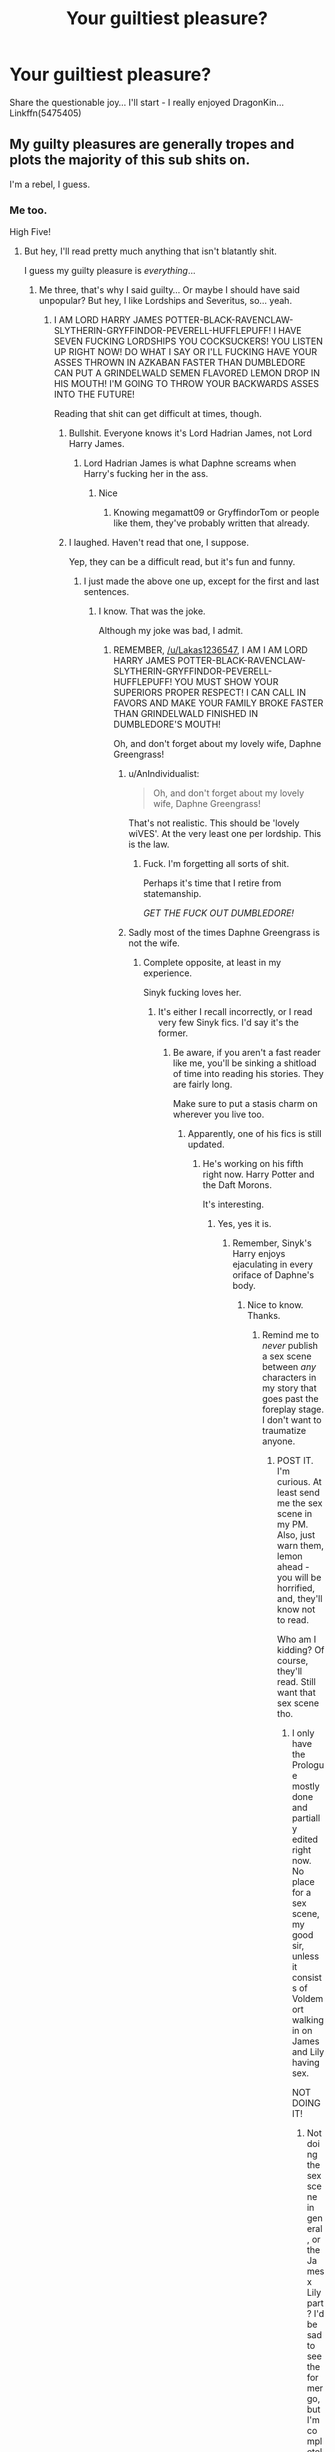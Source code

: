 #+TITLE: Your guiltiest pleasure?

* Your guiltiest pleasure?
:PROPERTIES:
:Author: corchen
:Score: 36
:DateUnix: 1500995598.0
:DateShort: 2017-Jul-25
:END:
Share the questionable joy... I'll start - I really enjoyed DragonKin... Linkffn(5475405)


** My guilty pleasures are generally tropes and plots the majority of this sub shits on.

I'm a rebel, I guess.
:PROPERTIES:
:Score: 54
:DateUnix: 1500995893.0
:DateShort: 2017-Jul-25
:END:

*** Me too.

High Five!
:PROPERTIES:
:Author: Lakas1236547
:Score: 10
:DateUnix: 1500996230.0
:DateShort: 2017-Jul-25
:END:

**** But hey, I'll read pretty much anything that isn't blatantly shit.

I guess my guilty pleasure is /everything/...
:PROPERTIES:
:Score: 13
:DateUnix: 1500996504.0
:DateShort: 2017-Jul-25
:END:

***** Me three, that's why I said guilty... Or maybe I should have said unpopular? But hey, I like Lordships and Severitus, so... yeah.
:PROPERTIES:
:Author: corchen
:Score: 11
:DateUnix: 1500997112.0
:DateShort: 2017-Jul-25
:END:

****** I AM LORD HARRY JAMES POTTER-BLACK-RAVENCLAW-SLYTHERIN-GRYFFINDOR-PEVERELL-HUFFLEPUFF! I HAVE SEVEN FUCKING LORDSHIPS YOU COCKSUCKERS! YOU LISTEN UP RIGHT NOW! DO WHAT I SAY OR I'LL FUCKING HAVE YOUR ASSES THROWN IN AZKABAN FASTER THAN DUMBLEDORE CAN PUT A GRINDELWALD SEMEN FLAVORED LEMON DROP IN HIS MOUTH! I'M GOING TO THROW YOUR BACKWARDS ASSES INTO THE FUTURE!

Reading that shit can get difficult at times, though.
:PROPERTIES:
:Score: 33
:DateUnix: 1500998458.0
:DateShort: 2017-Jul-25
:END:

******* Bullshit. Everyone knows it's Lord Hadrian James, not Lord Harry James.
:PROPERTIES:
:Score: 16
:DateUnix: 1501003126.0
:DateShort: 2017-Jul-25
:END:

******** Lord Hadrian James is what Daphne screams when Harry's fucking her in the ass.
:PROPERTIES:
:Score: 20
:DateUnix: 1501004229.0
:DateShort: 2017-Jul-25
:END:

********* Nice
:PROPERTIES:
:Author: Lakas1236547
:Score: 2
:DateUnix: 1501004709.0
:DateShort: 2017-Jul-25
:END:

********** Knowing megamatt09 or GryffindorTom or people like them, they've probably written that already.
:PROPERTIES:
:Score: 9
:DateUnix: 1501004843.0
:DateShort: 2017-Jul-25
:END:


******* I laughed. Haven't read that one, I suppose.

Yep, they can be a difficult read, but it's fun and funny.
:PROPERTIES:
:Author: Lakas1236547
:Score: 2
:DateUnix: 1500998724.0
:DateShort: 2017-Jul-25
:END:

******** I just made the above one up, except for the first and last sentences.
:PROPERTIES:
:Score: 5
:DateUnix: 1500998923.0
:DateShort: 2017-Jul-25
:END:

********* I know. That was the joke.

Although my joke was bad, I admit.
:PROPERTIES:
:Author: Lakas1236547
:Score: 1
:DateUnix: 1501000660.0
:DateShort: 2017-Jul-25
:END:

********** REMEMBER, [[/u/Lakas1236547]], I AM I AM LORD HARRY JAMES POTTER-BLACK-RAVENCLAW-SLYTHERIN-GRYFFINDOR-PEVERELL-HUFFLEPUFF! YOU MUST SHOW YOUR SUPERIORS PROPER RESPECT! I CAN CALL IN FAVORS AND MAKE YOUR FAMILY BROKE FASTER THAN GRINDELWALD FINISHED IN DUMBLEDORE'S MOUTH!

Oh, and don't forget about my lovely wife, Daphne Greengrass!
:PROPERTIES:
:Score: 8
:DateUnix: 1501001079.0
:DateShort: 2017-Jul-25
:END:

*********** u/AnIndividualist:
#+begin_quote
  Oh, and don't forget about my lovely wife, Daphne Greengrass!
#+end_quote

That's not realistic. This should be 'lovely wiVES'. At the very least one per lordship. This is the law.
:PROPERTIES:
:Author: AnIndividualist
:Score: 5
:DateUnix: 1501022282.0
:DateShort: 2017-Jul-26
:END:

************ Fuck. I'm forgetting all sorts of shit.

Perhaps it's time that I retire from statemanship.

/GET THE FUCK OUT DUMBLEDORE!/
:PROPERTIES:
:Score: 2
:DateUnix: 1501028685.0
:DateShort: 2017-Jul-26
:END:


*********** Sadly most of the times Daphne Greengrass is not the wife.
:PROPERTIES:
:Author: Lakas1236547
:Score: 1
:DateUnix: 1501001285.0
:DateShort: 2017-Jul-25
:END:

************ Complete opposite, at least in my experience.

Sinyk fucking loves her.
:PROPERTIES:
:Score: 1
:DateUnix: 1501002296.0
:DateShort: 2017-Jul-25
:END:

************* It's either I recall incorrectly, or I read very few Sinyk fics. I'd say it's the former.
:PROPERTIES:
:Author: Lakas1236547
:Score: 1
:DateUnix: 1501004580.0
:DateShort: 2017-Jul-25
:END:

************** Be aware, if you aren't a fast reader like me, you'll be sinking a shitload of time into reading his stories. They are fairly long.

Make sure to put a stasis charm on wherever you live too.
:PROPERTIES:
:Score: 1
:DateUnix: 1501004693.0
:DateShort: 2017-Jul-25
:END:

*************** Apparently, one of his fics is still updated.
:PROPERTIES:
:Author: Lakas1236547
:Score: 1
:DateUnix: 1501005669.0
:DateShort: 2017-Jul-25
:END:

**************** He's working on his fifth right now. Harry Potter and the Daft Morons.

It's interesting.
:PROPERTIES:
:Score: 1
:DateUnix: 1501005767.0
:DateShort: 2017-Jul-25
:END:

***************** Yes, yes it is.
:PROPERTIES:
:Author: Lakas1236547
:Score: 1
:DateUnix: 1501008647.0
:DateShort: 2017-Jul-25
:END:

****************** Remember, Sinyk's Harry enjoys ejaculating in every oriface of Daphne's body.
:PROPERTIES:
:Score: 1
:DateUnix: 1501013709.0
:DateShort: 2017-Jul-26
:END:

******************* Nice to know. Thanks.
:PROPERTIES:
:Author: Lakas1236547
:Score: 1
:DateUnix: 1501015218.0
:DateShort: 2017-Jul-26
:END:

******************** Remind me to /never/ publish a sex scene between /any/ characters in my story that goes past the foreplay stage. I don't want to traumatize anyone.
:PROPERTIES:
:Score: 2
:DateUnix: 1501015380.0
:DateShort: 2017-Jul-26
:END:

********************* POST IT. I'm curious. At least send me the sex scene in my PM. Also, just warn them, lemon ahead - you will be horrified, and, they'll know not to read.

Who am I kidding? Of course, they'll read. Still want that sex scene tho.
:PROPERTIES:
:Author: Lakas1236547
:Score: 1
:DateUnix: 1501015612.0
:DateShort: 2017-Jul-26
:END:

********************** I only have the Prologue mostly done and partially edited right now. No place for a sex scene, my good sir, unless it consists of Voldemort walking in on James and Lily having sex.

NOT DOING IT!
:PROPERTIES:
:Score: 1
:DateUnix: 1501015980.0
:DateShort: 2017-Jul-26
:END:

*********************** Not doing the sex scene in general, or the James x Lily part? I'd be sad to see the former go, but I'm completely ok with the lack of the latter.
:PROPERTIES:
:Author: Lakas1236547
:Score: 1
:DateUnix: 1501016334.0
:DateShort: 2017-Jul-26
:END:

************************ Truth be told, I don't plan to include complete lemons at all. If any characters in the story force me to write a lemons, it's going to be a partial one.
:PROPERTIES:
:Score: 1
:DateUnix: 1501016504.0
:DateShort: 2017-Jul-26
:END:

************************* Fair enough. I'll be a bit sad, but it's better to sacrifice lemons for the story.
:PROPERTIES:
:Author: Lakas1236547
:Score: 1
:DateUnix: 1501017000.0
:DateShort: 2017-Jul-26
:END:

************************** If you want shameless erotica porn, go to megamatt09's The Breeding Ground.

I'd rather not write the next Breeding Ground.
:PROPERTIES:
:Score: 1
:DateUnix: 1501017134.0
:DateShort: 2017-Jul-26
:END:

*************************** I'd rather not read megamatt09's The Breeding Ground.
:PROPERTIES:
:Author: Lakas1236547
:Score: 2
:DateUnix: 1501017297.0
:DateShort: 2017-Jul-26
:END:


************************ It could turn into a Jame x Lily x Voldemort if it's a porn plot.
:PROPERTIES:
:Author: AnIndividualist
:Score: 1
:DateUnix: 1501028828.0
:DateShort: 2017-Jul-26
:END:

************************* It's not.
:PROPERTIES:
:Author: Lakas1236547
:Score: 2
:DateUnix: 1501079423.0
:DateShort: 2017-Jul-26
:END:


*** Yup. I do love a good bashing and I used to read independent dark super ultra lord Harry fics so much that I'm almost embarrassed to admit it. Specially on ao3 tho, that is always a good site to find lots of averagely written fics in these tropes.
:PROPERTIES:
:Author: MangoApple043
:Score: 7
:DateUnix: 1500997274.0
:DateShort: 2017-Jul-25
:END:

**** I used to do it too. Hell, sometimes I still do it.
:PROPERTIES:
:Author: Lakas1236547
:Score: 4
:DateUnix: 1500997853.0
:DateShort: 2017-Jul-25
:END:

***** It's been a while since I've read about surprisingly super helpful goblins and everyone losing their shit over Sirius's will reading but yeah me too.
:PROPERTIES:
:Author: MangoApple043
:Score: 7
:DateUnix: 1500998095.0
:DateShort: 2017-Jul-25
:END:

****** Those were the good times.
:PROPERTIES:
:Author: Lakas1236547
:Score: 3
:DateUnix: 1500998188.0
:DateShort: 2017-Jul-25
:END:

******* The good old days of my first year of fanfiction.

Oh how I so dearly miss you!
:PROPERTIES:
:Score: 4
:DateUnix: 1500998505.0
:DateShort: 2017-Jul-25
:END:

******** Me too, me too.

On that note, can you link any of the better ones? Gonna revisit the past.
:PROPERTIES:
:Author: Lakas1236547
:Score: 1
:DateUnix: 1500998750.0
:DateShort: 2017-Jul-25
:END:

********* Oh fuck, this is gonna take a while to remember them all.

Read anything by Sinyk to start with. That should keep you occupied for a /long/ time.
:PROPERTIES:
:Score: 5
:DateUnix: 1500998868.0
:DateShort: 2017-Jul-25
:END:

********** Thanks. I reckon I read most of his stuff, but I never kept track of the fics I read.
:PROPERTIES:
:Author: Lakas1236547
:Score: 1
:DateUnix: 1500998928.0
:DateShort: 2017-Jul-25
:END:

*********** u/deleted:
#+begin_quote
  but I never kept track of the fics I read.
#+end_quote

I don't track any stories I read. The stories I always recommend are by memory. I made a huge fucking mistake when I didn't make some sort of Word Document or Spreadsheet for all the stories I've read. Want to read a certain kind of story? Open Word and boom, hundreds of stories to choose from...had I done so, of course.
:PROPERTIES:
:Score: 3
:DateUnix: 1500999182.0
:DateShort: 2017-Jul-25
:END:

************ I feel you.
:PROPERTIES:
:Author: Lakas1236547
:Score: 1
:DateUnix: 1500999912.0
:DateShort: 2017-Jul-25
:END:


************ I use ffn.net favorites for that and watched threads on spacebattles/sufficient velocity. When I remember to fav, that is.
:PROPERTIES:
:Author: AnIndividualist
:Score: 1
:DateUnix: 1501022517.0
:DateShort: 2017-Jul-26
:END:


**** Ooh, I haven't run across many on ao3. How are they usually tagged? I can read those forever.
:PROPERTIES:
:Author: t1mepiece
:Score: 1
:DateUnix: 1501018777.0
:DateShort: 2017-Jul-26
:END:


**** As long as it's not too over the top and well writen? Yeah, sign me up! I do read them, too (power-trips are so refreshing...especially because I myself never really rebelled as a teenager (had enough other problems, so I didn't need my parents on my back, too!), I kind of was too mature for my own good sometimes (I never drank stricktly to get drunk, I don't like large parties etc.), so a teenager who can rebell (because he has the means - money, fame etc. - and no parents and thus can tell the other adults, who also buggered up his life, to go to hell) is kind of an outlet for that part of me who wishes I had rebelled hard as a teenager!)
:PROPERTIES:
:Author: Laxian
:Score: 1
:DateUnix: 1501064189.0
:DateShort: 2017-Jul-26
:END:


**** I've been on a bashing binge lately. SmartHarry plus HermioneBashing feeds my guilty pleasures!
:PROPERTIES:
:Author: mladypain
:Score: 1
:DateUnix: 1501003090.0
:DateShort: 2017-Jul-25
:END:

***** Have any recs? I'm in the mood for some Hermione bashing right now.
:PROPERTIES:
:Author: AnIndividualist
:Score: 1
:DateUnix: 1501022590.0
:DateShort: 2017-Jul-26
:END:

****** White Angel of Auralon has a few amusing short ones. Not the Smartest Witch, Overheard Conversation are two. Linkffn(10434054;10192722)
:PROPERTIES:
:Author: t1mepiece
:Score: 3
:DateUnix: 1501024718.0
:DateShort: 2017-Jul-26
:END:

******* [[http://www.fanfiction.net/s/10192722/1/][*/Overheard Conversation/*]] by [[https://www.fanfiction.net/u/2149875/White-Angel-of-Auralon][/White Angel of Auralon/]]

#+begin_quote
  Harry overhears a conversation between two of his teachers early into the first year at Hogwarts. What he hears makes him ponder about how he's going about his school work. He decides to take action and make his parents proud of his performance. Just how will that little change influence the events taking place at the school?
#+end_quote

^{/Site/: [[http://www.fanfiction.net/][fanfiction.net]] *|* /Category/: Harry Potter *|* /Rated/: Fiction K+ *|* /Chapters/: 2 *|* /Words/: 15,027 *|* /Reviews/: 307 *|* /Favs/: 2,558 *|* /Follows/: 1,236 *|* /Updated/: 3/23/2014 *|* /Published/: 3/16/2014 *|* /Status/: Complete *|* /id/: 10192722 *|* /Language/: English *|* /Characters/: Harry P., Ron W., Hermione G., Minerva M. *|* /Download/: [[http://www.ff2ebook.com/old/ffn-bot/index.php?id=10192722&source=ff&filetype=epub][EPUB]] or [[http://www.ff2ebook.com/old/ffn-bot/index.php?id=10192722&source=ff&filetype=mobi][MOBI]]}

--------------

[[http://www.fanfiction.net/s/10434054/1/][*/Not the Smartest Witch/*]] by [[https://www.fanfiction.net/u/2149875/White-Angel-of-Auralon][/White Angel of Auralon/]]

#+begin_quote
  Some investigations in the true performance of his classmates starts Harry on a different path. After all, he was really curious what reason his best female friend could have to try so hard to make people believe that she was the smartest witch. No pairings
#+end_quote

^{/Site/: [[http://www.fanfiction.net/][fanfiction.net]] *|* /Category/: Harry Potter *|* /Rated/: Fiction K *|* /Words/: 5,314 *|* /Reviews/: 163 *|* /Favs/: 1,693 *|* /Follows/: 480 *|* /Published/: 6/8/2014 *|* /Status/: Complete *|* /id/: 10434054 *|* /Language/: English *|* /Genre/: Adventure *|* /Characters/: Harry P. *|* /Download/: [[http://www.ff2ebook.com/old/ffn-bot/index.php?id=10434054&source=ff&filetype=epub][EPUB]] or [[http://www.ff2ebook.com/old/ffn-bot/index.php?id=10434054&source=ff&filetype=mobi][MOBI]]}

--------------

*FanfictionBot*^{1.4.0} *|* [[[https://github.com/tusing/reddit-ffn-bot/wiki/Usage][Usage]]] | [[[https://github.com/tusing/reddit-ffn-bot/wiki/Changelog][Changelog]]] | [[[https://github.com/tusing/reddit-ffn-bot/issues/][Issues]]] | [[[https://github.com/tusing/reddit-ffn-bot/][GitHub]]] | [[[https://www.reddit.com/message/compose?to=tusing][Contact]]]

^{/New in this version: Slim recommendations using/ ffnbot!slim! /Thread recommendations using/ linksub(thread_id)!}
:PROPERTIES:
:Author: FanfictionBot
:Score: 2
:DateUnix: 1501024790.0
:DateShort: 2017-Jul-26
:END:


******* Thanks.
:PROPERTIES:
:Author: AnIndividualist
:Score: 1
:DateUnix: 1501025107.0
:DateShort: 2017-Jul-26
:END:


******* Thank you from me as well, I never liked the fandom's worshipping of Hermione like the best thing since sliced bread! I am not a fan of outright bashing normally, but there's not a lot of middle ground here, so I settle for bashing :(
:PROPERTIES:
:Author: Laxian
:Score: 1
:DateUnix: 1501064965.0
:DateShort: 2017-Jul-26
:END:


****** Yes! The most recent ones that I really liked:

[[http://archiveofourown.org/works/6666643/chapters/15247912][Why It's Bad To Get Harry Mad]]

[[http://archiveofourown.org/works/9577232/chapters/21655040][The Deceit of Man]]
:PROPERTIES:
:Author: mladypain
:Score: 3
:DateUnix: 1501025745.0
:DateShort: 2017-Jul-26
:END:

******* Thanks.
:PROPERTIES:
:Author: AnIndividualist
:Score: 2
:DateUnix: 1501025945.0
:DateShort: 2017-Jul-26
:END:


*** Me too. I'll join you in the rebel's corner.
:PROPERTIES:
:Author: rainbow_snake
:Score: 1
:DateUnix: 1501057622.0
:DateShort: 2017-Jul-26
:END:


** Harry/Lily Incest Stories that have a dubious plot but amazing smut.
:PROPERTIES:
:Score: 25
:DateUnix: 1501015221.0
:DateShort: 2017-Jul-26
:END:

*** Which Lily? Either? Both? Yes?
:PROPERTIES:
:Author: CastoBlasto
:Score: 8
:DateUnix: 1501059572.0
:DateShort: 2017-Jul-26
:END:


*** YES!

PLEASE!

P.S. Don't Judge.
:PROPERTIES:
:Author: Lakas1236547
:Score: 6
:DateUnix: 1501017479.0
:DateShort: 2017-Jul-26
:END:


*** Can you please link some of those stories because I can't find any
:PROPERTIES:
:Author: anupg10
:Score: 3
:DateUnix: 1501046141.0
:DateShort: 2017-Jul-26
:END:


** Mine guiltiest pleasure would be Snape-centric fics. May it be a second chance or a teensy tinsy thing goes differently from Canon and everything is changed ones or Snape straight up leaving the school. From time travel to great Marauder bashing, I do love reading them.
:PROPERTIES:
:Author: MangoApple043
:Score: 18
:DateUnix: 1500997496.0
:DateShort: 2017-Jul-25
:END:

*** Same here, although I have been getting picky lately and haven't been happy with a lot of fics that lack good writing or good characterization of him.

I have recently found this fic though linkffn(All That Glitters by mangoaddict) I am only part way through and I wouldn't call it a guilty pleasure exactly since the writing and characters are really good and it avoids tropes, but I recommend checking it out!

It's an AU where Snape survives the war, but never tells anyone about him acting in Dumbledore's wishes and goes into hiding. Harry's a bit obsessed about getting revenge, Minerva and others may be in danger due to various individuals trying to stir up their own plans and ideals and Snape is trying to decide if he wants to get involved again. One of the best portrayals of him I have read recently. Isn't afraid to show his flaws, but also shows just how clever, powerful, and stubborn he can be. It's sometimes reads like a mystery with lots of things going on and various people trying to follow the clues to figure out what is the truth.
:PROPERTIES:
:Author: dehue
:Score: 5
:DateUnix: 1500998536.0
:DateShort: 2017-Jul-25
:END:

**** Yeah. I'd seen this around somewhere. I should add this to my download list. It looks interesting. I do love a good au but sometimes canon compliant fics are more great. Thanks for the recommendation.
:PROPERTIES:
:Author: MangoApple043
:Score: 3
:DateUnix: 1500998944.0
:DateShort: 2017-Jul-25
:END:


**** [[http://www.fanfiction.net/s/3767126/1/][*/All That Glitters/*]] by [[https://www.fanfiction.net/u/900212/mangoaddict][/mangoaddict/]]

#+begin_quote
  What if Snape survived the final battle, but his innocence was not discovered? Epilogue: He sighed, and said slowly, “I would prefer to hear that... that Voldemort... does not have control over anything anymore, not even a single person's life.”
#+end_quote

^{/Site/: [[http://www.fanfiction.net/][fanfiction.net]] *|* /Category/: Harry Potter *|* /Rated/: Fiction K+ *|* /Chapters/: 41 *|* /Words/: 185,708 *|* /Reviews/: 428 *|* /Favs/: 193 *|* /Follows/: 126 *|* /Updated/: 11/3/2009 *|* /Published/: 9/4/2007 *|* /Status/: Complete *|* /id/: 3767126 *|* /Language/: English *|* /Characters/: Severus S., Harry P. *|* /Download/: [[http://www.ff2ebook.com/old/ffn-bot/index.php?id=3767126&source=ff&filetype=epub][EPUB]] or [[http://www.ff2ebook.com/old/ffn-bot/index.php?id=3767126&source=ff&filetype=mobi][MOBI]]}

--------------

*FanfictionBot*^{1.4.0} *|* [[[https://github.com/tusing/reddit-ffn-bot/wiki/Usage][Usage]]] | [[[https://github.com/tusing/reddit-ffn-bot/wiki/Changelog][Changelog]]] | [[[https://github.com/tusing/reddit-ffn-bot/issues/][Issues]]] | [[[https://github.com/tusing/reddit-ffn-bot/][GitHub]]] | [[[https://www.reddit.com/message/compose?to=tusing][Contact]]]

^{/New in this version: Slim recommendations using/ ffnbot!slim! /Thread recommendations using/ linksub(thread_id)!}
:PROPERTIES:
:Author: FanfictionBot
:Score: 2
:DateUnix: 1500998756.0
:DateShort: 2017-Jul-25
:END:


*** I like Snape fics too ... but gen ones since romance fics can never seem to keep him in-character even remotely (and a lot of the pairings with him gross me out).
:PROPERTIES:
:Author: mistermisstep
:Score: 2
:DateUnix: 1501174143.0
:DateShort: 2017-Jul-27
:END:


** Magical Core, yes!

[[https://m.fanfiction.net/s/11574569/1/][Dodging Prison and Stealing Witches]], linkffn(11574569)
:PROPERTIES:
:Author: InquisitorCOC
:Score: 13
:DateUnix: 1500996435.0
:DateShort: 2017-Jul-25
:END:

*** Did anyone else find the mentally 22 year old grooming preteen children to be part of his future harem absurdly creepy? Like that's shit pedophiles do.
:PROPERTIES:
:Score: 27
:DateUnix: 1501032357.0
:DateShort: 2017-Jul-26
:END:

**** You're right, but on the other hand he's saving their lives while doing it and the story makes it clear that he genuinely cares about the girls. There's some moral ambiguity here because he's clearly manipulative, but he has the benefit of hindsight.
:PROPERTIES:
:Author: Deathcrow
:Score: 3
:DateUnix: 1501054994.0
:DateShort: 2017-Jul-26
:END:

***** Trying to save someone's life doesn't give you the right to fuck them. Especially if we're talking about children and a mentally 22 year old man. If he genuinely cared about them he wouldn't be manipulating and grooming them for his own pleasure, no matter what the author says. That's not morally ambiguous, it's straight up wrong. The author also never /portrays/ it as morally ambiguous or questionable even once, so we the audience aren't intended to see it that way.

Like idk the story speaks to a really creepy view of women, that they're "rewards" and don't deserve any agency of their own.
:PROPERTIES:
:Score: 14
:DateUnix: 1501073064.0
:DateShort: 2017-Jul-26
:END:

****** u/Deathcrow:
#+begin_quote
  and grooming them for his own pleasure,
#+end_quote

That's not what he is doing though. He's grooming them to win a war and change a society. He's clearly not averse to them falling in love with him in the process, but that's not his main objective.

#+begin_quote
  Like idk the story speaks to a really creepy view of women, that they're "rewards" and don't deserve any agency of their own.
#+end_quote

This is where hindsight comes into play. He already saw what happens when they have their agency. They make wrong choices and die horrible deaths. He's upfront to them about this (after securing their minds from intrusion) and even shows them their fate if he doesn't intervene. I don't know how far you got into the story, but the main girls know exactly what he is doing.

He's not a golden boy in this story, he's a drug peddler, a cynic and a manipulator, but I think anything he has done in regards to the girls up till now has truly been in their best interest. And again, I acknowledge that it is morally ambiguous to make such decisions for someone else and sort of planning their lives for them, but it is not evil (certainly less evil than what Dumbledore does to Harry in canon).
:PROPERTIES:
:Author: Deathcrow
:Score: 2
:DateUnix: 1501073581.0
:DateShort: 2017-Jul-26
:END:

******* He literally says:

#+begin_quote
  Right. Not to mention she grows up to be hot as hell.
#+end_quote

And:

#+begin_quote
  And distractions... I'd prefer to call them strategic team building exercises. [Distractions referring to hooking up with them]
#+end_quote

And:

#+begin_quote
  I fully intend to make sure the final hundred odd years of my life are as satisfying as possible.
#+end_quote

Like collecting allies is no big deal. That's necessary. If he stopped at that I really wouldn't care. But he explicitly says FROM THE START that he intends to collect them AND manipulate them for his own pleasure. Not as a fun "maybe it'll happen maybe it won't", but as a part of his plan. That's not fucking necessary, that's creepy and wrong. Worse, the author presents it as cheeky and funny rather than just plain gross.

Your Dumbledore comparison is nonsensical. Dumbledore wasn't trying to fuck Harry on the side while helping him.

It really doesn't matter if he's saving their lives, undermining the sexual agency of 8 year olds is never ok.
:PROPERTIES:
:Score: 10
:DateUnix: 1501075255.0
:DateShort: 2017-Jul-26
:END:

******** u/Deathcrow:
#+begin_quote
  "Right. Not to mention she grows up to be hot as hell."
#+end_quote

How awful! He desires to bed grown up beautiful women!

#+begin_quote
  "And distractions... I'd prefer to call them strategic team building exercises." (Distractions referring to hooking up with them)
#+end_quote

Sounds like a good idea as long as everyone has a good time.

#+begin_quote
  "I fully intend to make sure the final hundred odd years of my life are as satisfying as possible."
#+end_quote

Again. How is that bad? He's clearly talking about after the war here... He's not fucking children.

#+begin_quote
  Dumbledore wasn't trying to fuck Harry on the side while helping him.
#+end_quote

Right, he's just trying to keep him miserable and lead him to his death/martyrdom. I'd rather be happy and fucked than dead and I'm not even gay or in love with Dumbledore.

All that is beside the point anyway, since Harry hasn't fucked any of them yet and I doubt he will any time soon or without their vigorous consent.

Edit: I've actually had similar concerns as you when I started the fic, but they have been - maybe not entirely eliminated - extremely diminished. It all depends how things play out when/if things should get sexual. We are broaching on difficult issues of consent and statutory rape (which is defined differently depending on society/legislation PLUS all the complications with magic and time travel) in this discussion, which are always harder to debate properly over the internet (everyone has strong opinions, tempers run hot).
:PROPERTIES:
:Author: Deathcrow
:Score: 1
:DateUnix: 1501075599.0
:DateShort: 2017-Jul-26
:END:

********* The quotes I posted show that he's building his relationship with these children with the explicit intent from the start of it eventually becoming sexual. This is entirely unnecessary to achieve his goals, but like he says his personal pleasure matters too. Making friends and building a relationship with children with the clearly stated purpose of eventually wanting to get with them is super wrong. This manipulation removes their consent and agency, because he has been manipulating their relationships since they were 8. He's taking advantage of an extremely unbalanced power dynamic, that's by definition non-consensual. Think of it this way, how would you feel if you turned 18 and it turned out that your personal tutor since you were 8 years old has been manipulating you to want to fuck him?

Removing some of their agency to save their lives? That's fine, I can accept that. Removing it to save their lives /and/ build a harem? That's creepy.

Like you get the underlying reason why this whole thing is super concerning. I def don't mean personal offense towards you, it just gets me heated that such a popular fic has some pretty disturbing concepts that are presented as unproblematic and even positive.
:PROPERTIES:
:Score: 7
:DateUnix: 1501078220.0
:DateShort: 2017-Jul-26
:END:

********** I think we are going in circles now, but I see where you are coming from and don't want to casually dismiss your concerns. For me personally how problematic it is all depends on how [[/u/LeadVonE]] lets things play out as soon as puberty and sexuality are on the table specifically (which is a far way away at the current pace his story is going).

My stupid Dumbledore comparison really makes me think though if people would give Dumbledore at least some of the hate he deserves if he groomed a child to accept a sex ritual orgy with him and a few other grown men as the only chance to remove a Horcrux (just for the thought experiment) instead of having to create a sacrificial lamb. There could be some kind of double standard here, but I'm not going to harp on and on for much longer.
:PROPERTIES:
:Author: Deathcrow
:Score: 3
:DateUnix: 1501079313.0
:DateShort: 2017-Jul-26
:END:

*********** Yeah it's a really slow story so we'll see how he handles it. Thus far his rather uncritical take on the whole thing doesn't invite the benefit of the doubt but who knows, maybe your interpretation is the better one! Gotta wait and see.
:PROPERTIES:
:Score: 2
:DateUnix: 1501079548.0
:DateShort: 2017-Jul-26
:END:


**** It is one of the disturbing points inherent of the peggy sue trope, yes. However, a pedophile is someone who fucks children, nothing more. I am not dismissing the absolute horror this behavior is in any way, but you need to keep that in mind, a pedophile fucks children.

Harry hasn't fucked any children in this story, he hasn't planned to either.

What has he done exactly? He has manipulated them, yes, he has groomed them to fit his goals, also. Which is indeed very edgy, but if we think about it, he has trained them to be powerful, he has done everything possible to ensure they would be educated, he has sought the consent of their parents whenever possible. He hasn't groomed them specifically so they fall in love with him. He has also done his utmost to protect them. It seems to me that he has done everything he could to make sure they would be fulfilling their potentials. He hasn't tried to isolate them or make them dependant on him, which is something pedophiles do. He has also been honest and upfront with them.

If Harry is a pedophile, he must be the lamest on Earth, because is doing it completely the wrong way. That he hopes to fuck them when they're older is nothing more than a fantasy so far, moreover, he has made sure that they would be educated and well-inserted enough to make their own choices freely, and that they would have trustworthy people around them to support them in the future.\\
I don't think his actions so far have much worth condemning, except for his tendency to manipulate people.

There are the marriage contracts, of course, but it is something that is considered normal in this world, and a marriage contract is a promise to marry someone in the future and nothing more.

I see how all this is disturbing, but objectively, I don't think it's that bad. If you compare with what his brother has done with his second chance, and what he intended to do with his third, Harry seems pretty tame in comparison.\\
Harry's ruthless, manipulative and extremely pragmatic, but he isn't a pedophile, and he genuinely cares for his allies.

Despite, manipulating someone into having sex or into falling in love with you is just another way to say 'seduction'. It's completely acceptable in most cases. We would never have born if one of our parents hadn't done it to the other one.
:PROPERTIES:
:Author: AnIndividualist
:Score: 1
:DateUnix: 1501150303.0
:DateShort: 2017-Jul-27
:END:

***** My point was that he uses the same tactics that pedophile use to manipulate children, not that he is actually a pedophile. He's grooming them with gifts and manipulation in order to trust him, an older authority figure, while secretly planning on eventually having sex with them at an indeterminate point. He explicitly says so in the first chapter:

#+begin_quote
  Right. Not to mention she grows up to be hot as hell.
#+end_quote

And:

#+begin_quote
  And distractions... I'd prefer to call them strategic team building exercises. [Distractions referring to hooking up with them]
#+end_quote

And:

#+begin_quote
  I fully intend to make sure the final hundred odd years of my life are as satisfying as possible.
#+end_quote

He explicitly sees them as a reward for his efforts and is grooming them to want to fuck him.

Normal adults don't manipulate other adults into relationships. That is 100% creepy and wrong, full stop. No healthy or normal relationship is built on that. It's even worse when we're talking about manipulating /children/ who don't have full developed reasoning. It's removing their agency not to save their lives but to fuck them. Hell, imagine that when you turn 18 you find out the tutor you've trusted since you were 8 has been manipulating you to want to have sex with him because he knew you would be hot? That is insanely creepy.

Further, the author at no point presents this behavior as harmful or wrong. Just the opposite, he writes it as normal and even cheeky for Harry to want to manipulate children into desiring him. This leads me to not be willing to give the author the benefit of the doubt in regards to how he plans to handle things in the future.
:PROPERTIES:
:Score: 3
:DateUnix: 1501162336.0
:DateShort: 2017-Jul-27
:END:


*** Could never finish it myself.

It was good, I liked it, but for some reason, I could never bring myself to finish it.
:PROPERTIES:
:Author: Lakas1236547
:Score: 6
:DateUnix: 1500996761.0
:DateShort: 2017-Jul-25
:END:

**** I didn't like the fact that Harry was a loner Slytherin who spent most of his life in Azkaban yet came out of Azkaban as the most social person in the history of Hogwarts. He has a mini-Harem, several friends, etc...
:PROPERTIES:
:Score: 14
:DateUnix: 1501015302.0
:DateShort: 2017-Jul-26
:END:

***** I would argue that he borders on sociopathy; his friends are bought (with knowledge or litterally) and manipulated; his first life was basically hell all along, and only the absorbed knowledge of a Dark Lord allows him to understand (and manipulate) events and people around him. I would argue that the only genuine relationship he has is the one with the Grangers, who are already adults, take time to understand the basis on which the relationship is built on, have the capacity to choose not to play anyone's game, and actively agree with the goals they have.\\
With everyone else, Harry discovers a weakness and milks it. The people involved (Harry or the girls or their families) may end up better than they started, they may form genuine affection; but it started with pure manipulation.
:PROPERTIES:
:Author: graendallstud
:Score: 5
:DateUnix: 1501055686.0
:DateShort: 2017-Jul-26
:END:


***** He has Voldemort's memories, of course he's socially skilled. One doesn't become the dark lord without being good at these things.
:PROPERTIES:
:Author: AnIndividualist
:Score: 3
:DateUnix: 1501022800.0
:DateShort: 2017-Jul-26
:END:

****** Having Voldemort's memories and knowing what to do with them are two different things. Most Voldemort or Dumbledore memory fics automatically have Harry understanding what to do with all this new information as if that isn't a whole hurdle within itself.
:PROPERTIES:
:Score: 2
:DateUnix: 1501022967.0
:DateShort: 2017-Jul-26
:END:

******* 1.Did you miss that fitting in as many cliches and tropes as possible and then some more is the point of that fic?\\
2.He doesn't have any problem integrating Voldemorts' magical and fighting skills, without having to bother with this silly thing called training, why should he have more trouble integrating Voldle's social skills?
:PROPERTIES:
:Author: AnIndividualist
:Score: 2
:DateUnix: 1501023853.0
:DateShort: 2017-Jul-26
:END:

******** u/deleted:
#+begin_quote
  Did you miss that fitting as much cliches and trope as possible and then some more is the point of that fic?
#+end_quote

Fitting the tropes in but doing them well was the idea.

#+begin_quote
  He doesn't have any problem integrating Voldemorts magical and fighting skills, without having to bother with this silly thing called training, why should he have more trouble integrating Voldle's social skills?
#+end_quote

That's the thing, he should have had a problem with all of it. Integration with another person's memories should be a challenge, you have to differentiate what's Harry and what's Voldemort in your personality, etc... Harry instantly got out of Azkaban and a whole time line of death and decay without a single mental scratch despite the allusion to it all before hand.
:PROPERTIES:
:Score: 2
:DateUnix: 1501024209.0
:DateShort: 2017-Jul-26
:END:

********* u/AnIndividualist:
#+begin_quote
  Fitting the tropes in but doing them well was the idea.
#+end_quote

And he's doing it very well as far as I'm concerned.

#+begin_quote
  That's the thing, he should have had a problem with all of it. Integration with another person's memories should be a challenge
#+end_quote

That's not the point of that fic. The point is 'Super!Harry goes back in time'.

#+begin_quote
  you have to differentiate what's Harry and what's Voldemort in your personality, etc...
#+end_quote

No. That would be the case if Voldie's mind was merged in Harry's. It isn't what happens. Harry sucks Voldie's knowledge through legilimency. There is no transfer of personality.

#+begin_quote
  Harry instantly got out of Azkaban and a whole time line of death and decay without a single mental scratch despite the allusion to it all before hand.
#+end_quote

Again, that's the point. It isn't a drama about Harry trying to get over his time in Azkaban, or trying to overcome the Dark Lord's influence following a merging of their souls, it's an action fic about Super!Harry coming back to the past to exert his revenge against those who wronged him while taking over the magical world.

It does what it does very well, why do you absolutely want this story to be something else than what it is?
:PROPERTIES:
:Author: AnIndividualist
:Score: 2
:DateUnix: 1501024970.0
:DateShort: 2017-Jul-26
:END:

********** u/deleted:
#+begin_quote
  No. That would be the case if Voldie's mind was merged in Harry's. It isn't what happens. Harry sucks Voldie's knowledge through legilimency. There is no transfer of personality.
#+end_quote

But once again, years of seeing through Voldemort's eyes, years of seeing how he thinks, etc... while Dementors suck away at who Harry is. That can't be healthy, and it's glossed over.

#+begin_quote
  Again, that's the point. It isn't a drama about Harry trying to get over his time in Azkaban, or trying to overcome the Dark Lord's influence following a merging of their souls, it's an action fic about Super!Harry coming back to the past to exert his revenge against those who wronged him while taking over the magical world.
#+end_quote

Which could have had this plot and ran with it extremely well. People forget that he was put into Azkaban at an extremely young age, meaning that his personality has yet to get past that age as well. The dynamics of which could be interesting as he's an edgy fourteen year old in an edgy fourteen year old's body by the point in which we are in.

Don't get me wrong, I like the Magic and battles, etc... I think what the author did with some of the plot points is interesting and worth while to read. I'm just saying that it isn't perfect, and it isn't compelling in any way.
:PROPERTIES:
:Score: 2
:DateUnix: 1501027233.0
:DateShort: 2017-Jul-26
:END:

*********** u/AnIndividualist:
#+begin_quote
  But once again, years of seeing through Voldemort's eyes, years of seeing how he thinks, etc... while Dementors suck away at who Harry is. That can't be healthy, and it's glossed over.
#+end_quote

Yes, indeed. My point is, does this fic need the added angst? I seriously doubt it. What would it bring to it except clashing in tone with the rest and slow down the rhythm?

#+begin_quote
  Which could have had this plot and ran with it extremely well.
#+end_quote

But it doesn't because it's an action fic and not a drama.

#+begin_quote
  People forget that he was put into Azkaban at an extremely young age, meaning that his personality has yet to get past that age as well. The dynamics of which could be interesting as he's an edgy fourteen year old in an edgy fourteen year old's body by the point in which we are in.
#+end_quote

An odd complaint considering that absolutely all the characters have an almost adult level of maturity and development at age 11.

#+begin_quote
  Don't get me wrong, I like the Magic and battles, etc... I think what the author did with some of the plot points is interesting and worth while to read. I'm just saying that it isn't perfect, and it isn't compelling in any way.
#+end_quote

Fair enough. I agree with you that is isn't perfect, I disagree that it isn't compelling. I seem to stand on the other side from you in that the magic is actually what pleases me the least in that fic.\\
But again, this story does what it does really well, so I find it a bit odd to judge it by what it doesn't do.
:PROPERTIES:
:Author: AnIndividualist
:Score: 2
:DateUnix: 1501028348.0
:DateShort: 2017-Jul-26
:END:


******* It depends what a memory is for you? Is it just passive information or does memory include muscle memory and does having those memories change your personality (in this case: Does it make you charismatic, able to manipulate people etc.?)
:PROPERTIES:
:Author: Laxian
:Score: 1
:DateUnix: 1501065199.0
:DateShort: 2017-Jul-26
:END:


***** Very true.
:PROPERTIES:
:Author: Lakas1236547
:Score: 2
:DateUnix: 1501015645.0
:DateShort: 2017-Jul-26
:END:


***** I totally forgot that part! Until you mentioned it I thought I had two different fics mixed up. Like the whole Azkaban background has no influence on the rest of the story.
:PROPERTIES:
:Author: KayanRider
:Score: 2
:DateUnix: 1501022504.0
:DateShort: 2017-Jul-26
:END:


*** Not a guilty pleasure to me, I genuinely like this fic. Although I don't like magic in it. The fights work well enough, though.
:PROPERTIES:
:Author: AnIndividualist
:Score: 2
:DateUnix: 1501023150.0
:DateShort: 2017-Jul-26
:END:


*** [[http://www.fanfiction.net/s/11574569/1/][*/Dodging Prison and Stealing Witches - Revenge is Best Served Raw/*]] by [[https://www.fanfiction.net/u/6791440/LeadVonE][/LeadVonE/]]

#+begin_quote
  Harry Potter has been banged up for ten years in the hellhole brig of Azkaban for a crime he didn't commit, and his traitorous brother, the not-really-boy-who-lived, has royally messed things up. After meeting Fate and Death, Harry is given a second chance to squash Voldemort, dodge a thousand years in prison, and snatch everything his hated brother holds dear. H/Hr/LL/DG/GW.
#+end_quote

^{/Site/: [[http://www.fanfiction.net/][fanfiction.net]] *|* /Category/: Harry Potter *|* /Rated/: Fiction M *|* /Chapters/: 35 *|* /Words/: 348,841 *|* /Reviews/: 4,777 *|* /Favs/: 8,889 *|* /Follows/: 11,356 *|* /Updated/: 4/5 *|* /Published/: 10/23/2015 *|* /id/: 11574569 *|* /Language/: English *|* /Genre/: Adventure/Romance *|* /Characters/: <Harry P., Hermione G., Daphne G., Ginny W.> *|* /Download/: [[http://www.ff2ebook.com/old/ffn-bot/index.php?id=11574569&source=ff&filetype=epub][EPUB]] or [[http://www.ff2ebook.com/old/ffn-bot/index.php?id=11574569&source=ff&filetype=mobi][MOBI]]}

--------------

*FanfictionBot*^{1.4.0} *|* [[[https://github.com/tusing/reddit-ffn-bot/wiki/Usage][Usage]]] | [[[https://github.com/tusing/reddit-ffn-bot/wiki/Changelog][Changelog]]] | [[[https://github.com/tusing/reddit-ffn-bot/issues/][Issues]]] | [[[https://github.com/tusing/reddit-ffn-bot/][GitHub]]] | [[[https://www.reddit.com/message/compose?to=tusing][Contact]]]

^{/New in this version: Slim recommendations using/ ffnbot!slim! /Thread recommendations using/ linksub(thread_id)!}
:PROPERTIES:
:Author: FanfictionBot
:Score: 1
:DateUnix: 1500996455.0
:DateShort: 2017-Jul-25
:END:


** Partially Kissed Hero Linkffn(4240771)

It's a bit notorious, and for good reason. It gets so crazy by the time the author abandoned it that it ends up just being a fun "What is he gonna come up with next?!" story. And then rereading it the story is so ridiculous, it's like every fix-fic OP!Harry EVER!
:PROPERTIES:
:Author: LocalMadman
:Score: 6
:DateUnix: 1501000976.0
:DateShort: 2017-Jul-25
:END:

*** The author of that story is so notorious that the communities of SpaceBattles and SufficientVelocity still remember him just to spit on his name whenever he is mentioned. The hatred is quite mutual based on a few A/Ns I remember.
:PROPERTIES:
:Author: Frystix
:Score: 6
:DateUnix: 1501006210.0
:DateShort: 2017-Jul-25
:END:

**** Isn't he hated under two different names because he tried to change it and everyone deduced it was him right away on the new account?

That's what I remember about him.
:PROPERTIES:
:Author: LocalMadman
:Score: 1
:DateUnix: 1501008792.0
:DateShort: 2017-Jul-25
:END:

***** Yeah, he was [[https://www.fanfiction.net/u/40569/Skysaber][Skysaber]] according to spacebattles and tvtropes, apparently, his writing was actually pretty good as Skysaber, then some girl he wrote with died, then he writing apparently started getting pretty political (as in nuke the Muslims and Commies political, not Lord Potter political).

[[https://forums.darklordpotter.net/showpost.php?s=10166bcabd49d0a5aef1f2e66ba4e399&p=353502&postcount=193][This]] post on DLP calls him out for being a sociopath, it also summarizes a lot of the criticisms of his writing as PLH.
:PROPERTIES:
:Author: Frystix
:Score: 6
:DateUnix: 1501027233.0
:DateShort: 2017-Jul-26
:END:


*** [[http://www.fanfiction.net/s/4240771/1/][*/Partially Kissed Hero/*]] by [[https://www.fanfiction.net/u/1318171/Perfect-Lionheart][/Perfect Lionheart/]]

#+begin_quote
  Summer before third year Harry has a life changing experience, and a close encounter with a dementor ends with him absorbing the horcrux within him. Features Harry with a backbone.
#+end_quote

^{/Site/: [[http://www.fanfiction.net/][fanfiction.net]] *|* /Category/: Harry Potter *|* /Rated/: Fiction T *|* /Chapters/: 103 *|* /Words/: 483,646 *|* /Reviews/: 15,683 *|* /Favs/: 9,293 *|* /Follows/: 8,164 *|* /Updated/: 4/28/2012 *|* /Published/: 5/6/2008 *|* /id/: 4240771 *|* /Language/: English *|* /Genre/: Fantasy/Humor *|* /Characters/: Harry P. *|* /Download/: [[http://www.ff2ebook.com/old/ffn-bot/index.php?id=4240771&source=ff&filetype=epub][EPUB]] or [[http://www.ff2ebook.com/old/ffn-bot/index.php?id=4240771&source=ff&filetype=mobi][MOBI]]}

--------------

*FanfictionBot*^{1.4.0} *|* [[[https://github.com/tusing/reddit-ffn-bot/wiki/Usage][Usage]]] | [[[https://github.com/tusing/reddit-ffn-bot/wiki/Changelog][Changelog]]] | [[[https://github.com/tusing/reddit-ffn-bot/issues/][Issues]]] | [[[https://github.com/tusing/reddit-ffn-bot/][GitHub]]] | [[[https://www.reddit.com/message/compose?to=tusing][Contact]]]

^{/New in this version: Slim recommendations using/ ffnbot!slim! /Thread recommendations using/ linksub(thread_id)!}
:PROPERTIES:
:Author: FanfictionBot
:Score: 1
:DateUnix: 1501001028.0
:DateShort: 2017-Jul-25
:END:


** "A Different Halloween" by robst
:PROPERTIES:
:Author: emong757
:Score: 6
:DateUnix: 1501016949.0
:DateShort: 2017-Jul-26
:END:

*** Anything by robst. Thought I admit I couldn't finish Harry Crow.
:PROPERTIES:
:Author: t1mepiece
:Score: 5
:DateUnix: 1501018957.0
:DateShort: 2017-Jul-26
:END:

**** The only other stories I've read by him are "Knowledge is Power" and "Souls Abound." The others I've just sifted through but never read them word for word. I haven't tried "Harry Crow", and honestly, I'm not sure if I ever will.
:PROPERTIES:
:Author: emong757
:Score: 1
:DateUnix: 1501036716.0
:DateShort: 2017-Jul-26
:END:


** Linkffn(7402590)

Linkffn(8257400)

Linkffn(6163339)

Linkffn(6367096)

Linkffn(8149841)

I might post more later.
:PROPERTIES:
:Author: Lakas1236547
:Score: 6
:DateUnix: 1500996144.0
:DateShort: 2017-Jul-25
:END:

*** Linkffn(2287647)

Linkffn(8240514)

Linkffn(5118649)

Linkffa(1316)

Linkffn(10145410)

Linkffn(11774091)

Linkffn(8416349)

Linkffn(11483808)

Linkffn(8378840)

Linkffn(11112378)
:PROPERTIES:
:Author: Lakas1236547
:Score: 6
:DateUnix: 1500996533.0
:DateShort: 2017-Jul-25
:END:

**** [[http://www.hpfanficarchive.com/stories/viewstory.php?sid=1316][*/Dark Echoes/*]] by [[http://www.hpfanficarchive.com/stories/viewuser.php?uid=4810][/megamatt09/]]

#+begin_quote
  Lily uses a dark ritual to protect her son which has long term ramifications for him. Not that he's complaining about the perks of the matter. Harry/Multi, obviously. Very dark and may offend delicate sensibilities. More information inside. Reposted after accidental deletion. Don't ask even though someone end up will doing so.
#+end_quote

^{/Site/: [[http://www.hpfanficarchive.com][HP Fanfic Archive]] *|* /Rated/: NC-17 - No One 17 and Under Admitted *|* /Categories/: Erotica , Dark or Evil , Bonding > Soul Bonding , Crossovers > HP/DC , Harem/Multi pairing *|* /Characters/: Harry James Potter *|* /Status/: WIP <Work in progress> *|* /Genres/: Adult - Femslash , Adventure/Action , Dark , Erotica , Multiple Partners , Romance *|* /Pairings/: Harry/Multi *|* /Warnings/: Adult Themes , Character Death , Extreme Sexual Situations , Femslash , Strong Language , Strong Violence *|* /Challenges/: None *|* /Series/: None *|* /Chapters/: 50 *|* /Completed/: Yes *|* /Word count/: 290,698 *|* /Read/: 463,306 *|* /Published/: November 09, 2014 *|* /ID/: 1316}

--------------

[[http://www.fanfiction.net/s/5118649/1/][*/Becoming/*]] by [[https://www.fanfiction.net/u/747438/SensiblyTainted][/SensiblyTainted/]]

#+begin_quote
  How much of what you are depends on your environment? If everything changed, who would you become? Harry Potter is about to find out. If it would save everything he loved, could he become a Dark Lord?
#+end_quote

^{/Site/: [[http://www.fanfiction.net/][fanfiction.net]] *|* /Category/: Harry Potter *|* /Rated/: Fiction M *|* /Chapters/: 26 *|* /Words/: 189,905 *|* /Reviews/: 1,215 *|* /Favs/: 1,141 *|* /Follows/: 1,281 *|* /Updated/: 4/12/2012 *|* /Published/: 6/7/2009 *|* /id/: 5118649 *|* /Language/: English *|* /Genre/: Drama/Angst *|* /Characters/: Harry P., Severus S. *|* /Download/: [[http://www.ff2ebook.com/old/ffn-bot/index.php?id=5118649&source=ff&filetype=epub][EPUB]] or [[http://www.ff2ebook.com/old/ffn-bot/index.php?id=5118649&source=ff&filetype=mobi][MOBI]]}

--------------

[[http://www.fanfiction.net/s/2287647/1/][*/Reign of Power/*]] by [[https://www.fanfiction.net/u/560192/Fyrning][/Fyrning/]]

#+begin_quote
  PostOotP. The lines between Dark and Light have faded into Grey and Harry must learn to fight for himself...7th year and the war is breaking...Lords, Heirs, Vampires,werewolves, magic and more.No pairings.AU after HBP. COMPLETE
#+end_quote

^{/Site/: [[http://www.fanfiction.net/][fanfiction.net]] *|* /Category/: Harry Potter *|* /Rated/: Fiction T *|* /Chapters/: 29 *|* /Words/: 171,382 *|* /Reviews/: 3,383 *|* /Favs/: 4,964 *|* /Follows/: 2,015 *|* /Updated/: 7/29/2007 *|* /Published/: 3/1/2005 *|* /Status/: Complete *|* /id/: 2287647 *|* /Language/: English *|* /Genre/: Angst *|* /Characters/: Harry P. *|* /Download/: [[http://www.ff2ebook.com/old/ffn-bot/index.php?id=2287647&source=ff&filetype=epub][EPUB]] or [[http://www.ff2ebook.com/old/ffn-bot/index.php?id=2287647&source=ff&filetype=mobi][MOBI]]}

--------------

[[http://www.fanfiction.net/s/8416349/1/][*/Blood Doesn't Make Family/*]] by [[https://www.fanfiction.net/u/1223395/MusicDefinesUsAll][/MusicDefinesUsAll/]]

#+begin_quote
  On his own one night, Crowley discovers a house where he hears a child being abused by his family. He takes the kid in and adopts him as his own son. The child: Harry Potter before he gets his Hogwarts letter. This is a story of him growing up with Crowley as his father and all the obstacles that come with becoming half demon; along with also being a wizard. (Not a romance story.)
#+end_quote

^{/Site/: [[http://www.fanfiction.net/][fanfiction.net]] *|* /Category/: Harry Potter + Supernatural Crossover *|* /Rated/: Fiction T *|* /Chapters/: 18 *|* /Words/: 78,989 *|* /Reviews/: 746 *|* /Favs/: 2,453 *|* /Follows/: 3,214 *|* /Updated/: 7/17 *|* /Published/: 8/10/2012 *|* /Status/: Complete *|* /id/: 8416349 *|* /Language/: English *|* /Genre/: Adventure/Family *|* /Characters/: Harry P., Gabriel, Crowley *|* /Download/: [[http://www.ff2ebook.com/old/ffn-bot/index.php?id=8416349&source=ff&filetype=epub][EPUB]] or [[http://www.ff2ebook.com/old/ffn-bot/index.php?id=8416349&source=ff&filetype=mobi][MOBI]]}

--------------

*FanfictionBot*^{1.4.0} *|* [[[https://github.com/tusing/reddit-ffn-bot/wiki/Usage][Usage]]] | [[[https://github.com/tusing/reddit-ffn-bot/wiki/Changelog][Changelog]]] | [[[https://github.com/tusing/reddit-ffn-bot/issues/][Issues]]] | [[[https://github.com/tusing/reddit-ffn-bot/][GitHub]]] | [[[https://www.reddit.com/message/compose?to=tusing][Contact]]]

^{/New in this version: Slim recommendations using/ ffnbot!slim! /Thread recommendations using/ linksub(thread_id)!}
:PROPERTIES:
:Author: FanfictionBot
:Score: 2
:DateUnix: 1500996576.0
:DateShort: 2017-Jul-25
:END:


**** is the son of Voldemort atleast a little bit as good as the Dark Prince triology?
:PROPERTIES:
:Author: TropiusnotSB
:Score: 2
:DateUnix: 1500997171.0
:DateShort: 2017-Jul-25
:END:

***** Sadly I don't remember Dark Prince trilogy. I know I read it some time ago, but I cannot recall it. Sorry.

You can try asking [[/u/EpsilonDenarius][u/EpsilonDenarius]]
:PROPERTIES:
:Author: Lakas1236547
:Score: 2
:DateUnix: 1500997409.0
:DateShort: 2017-Jul-25
:END:


***** The Son of Lord Voldemort is probably the best Voldemort raises Harry fanfiction /ever/ written.

There's a reason I've read it more times than all of Athey's stories combined. It really has no equals.
:PROPERTIES:
:Score: 2
:DateUnix: 1500997521.0
:DateShort: 2017-Jul-25
:END:

****** Speak of the devil and he doth appear.
:PROPERTIES:
:Author: Lakas1236547
:Score: 2
:DateUnix: 1500997967.0
:DateShort: 2017-Jul-25
:END:


****** Oh its good... Its not the best. It isnt allowed to be the best since its dead and abandoned. *crys uncontrollably *
:PROPERTIES:
:Author: Zerokun11
:Score: 2
:DateUnix: 1501002619.0
:DateShort: 2017-Jul-25
:END:

******* u/deleted:
#+begin_quote
  *crys uncontrollably *
#+end_quote

My fucking reaction last July when I checked if it had updated. It's one of those stories I'm never going to get over. Really hope things get better for the author so he/she can start writing again.
:PROPERTIES:
:Score: 2
:DateUnix: 1501004178.0
:DateShort: 2017-Jul-25
:END:


**** I just read Becoming last night and I thought everything before they switched back was amazing. The writing started to feel rushed and I wish the author had stuck with Harry as Voldemort. What did you think?
:PROPERTIES:
:Author: yourdarklady
:Score: 2
:DateUnix: 1501017717.0
:DateShort: 2017-Jul-26
:END:

***** Sadly I have not fully finished it. Although I'm near the end. It's great, but a bit rushed.
:PROPERTIES:
:Author: Lakas1236547
:Score: 1
:DateUnix: 1501018532.0
:DateShort: 2017-Jul-26
:END:


**** [[http://www.fanfiction.net/s/11112378/1/][*/Naruto Slytherin/*]] by [[https://www.fanfiction.net/u/5161800/Atlanrom][/Atlanrom/]]

#+begin_quote
  "For the last time, Hokage-Sama. I am a kickass Dark Lord and not a stupid shinobi." Minato Namikaze has never been more stunned by this Naruto Slytherin...
#+end_quote

^{/Site/: [[http://www.fanfiction.net/][fanfiction.net]] *|* /Category/: Harry Potter + Naruto Crossover *|* /Rated/: Fiction T *|* /Chapters/: 7 *|* /Words/: 20,180 *|* /Reviews/: 295 *|* /Favs/: 861 *|* /Follows/: 955 *|* /Updated/: 6/4 *|* /Published/: 3/14/2015 *|* /id/: 11112378 *|* /Language/: English *|* /Genre/: Adventure *|* /Characters/: <Minato N., Kushina U.> Naruto U. *|* /Download/: [[http://www.ff2ebook.com/old/ffn-bot/index.php?id=11112378&source=ff&filetype=epub][EPUB]] or [[http://www.ff2ebook.com/old/ffn-bot/index.php?id=11112378&source=ff&filetype=mobi][MOBI]]}

--------------

[[http://www.fanfiction.net/s/11774091/1/][*/The Rise of Cyrodiil (REWRITE)/*]] by [[https://www.fanfiction.net/u/5575386/DarthImperius][/DarthImperius/]]

#+begin_quote
  It is said that as long Alessia's heirs bear the Amulet of Kings, then Tamriel shall be protected from Oblivion and the Empire will be prosperous. But the Amulet has been shattered, and an eternal barrier has been placed between Mundus and Oblivion. But even as an Emperor sits on it, the Ruby Throne waits for its true heirs to return. (Skyrim timeline; pre-GoF; AU and Timeline)
#+end_quote

^{/Site/: [[http://www.fanfiction.net/][fanfiction.net]] *|* /Category/: Harry Potter + Elder Scroll series Crossover *|* /Rated/: Fiction T *|* /Chapters/: 32 *|* /Words/: 74,858 *|* /Reviews/: 499 *|* /Favs/: 1,007 *|* /Follows/: 1,226 *|* /Updated/: 22h *|* /Published/: 2/6/2016 *|* /id/: 11774091 *|* /Language/: English *|* /Characters/: Harry P. *|* /Download/: [[http://www.ff2ebook.com/old/ffn-bot/index.php?id=11774091&source=ff&filetype=epub][EPUB]] or [[http://www.ff2ebook.com/old/ffn-bot/index.php?id=11774091&source=ff&filetype=mobi][MOBI]]}

--------------

[[http://www.fanfiction.net/s/8240514/1/][*/The Son of Lord Voldemort/*]] by [[https://www.fanfiction.net/u/3036116/Shopaholic1369][/Shopaholic1369/]]

#+begin_quote
  Voldemort never killed Harry, instead he killed his parents and kidnapped Harry to raise as his own son against Dumbledore and the light. Dark/Slytherin Harry. Eventual M rating.
#+end_quote

^{/Site/: [[http://www.fanfiction.net/][fanfiction.net]] *|* /Category/: Harry Potter *|* /Rated/: Fiction T *|* /Chapters/: 34 *|* /Words/: 250,181 *|* /Reviews/: 2,019 *|* /Favs/: 2,640 *|* /Follows/: 2,843 *|* /Updated/: 3/20/2016 *|* /Published/: 6/21/2012 *|* /id/: 8240514 *|* /Language/: English *|* /Genre/: Friendship/Family *|* /Characters/: Harry P., Draco M., Voldemort, Daphne G. *|* /Download/: [[http://www.ff2ebook.com/old/ffn-bot/index.php?id=8240514&source=ff&filetype=epub][EPUB]] or [[http://www.ff2ebook.com/old/ffn-bot/index.php?id=8240514&source=ff&filetype=mobi][MOBI]]}

--------------

[[http://www.fanfiction.net/s/11483808/1/][*/Blood Stained/*]] by [[https://www.fanfiction.net/u/2591156/Flameraiser][/Flameraiser/]]

#+begin_quote
  Harry has been through a lot yet there are some perks to being as gifted as he is. So he's not going to just sit back and let the world shit on him. He's going to best the absolute best. First few chapters are hard to read. Get past those and I promise it gets better. Also, I know the beginning sounds very cliche. It's explained later so try to stick with it. M for bad stuff
#+end_quote

^{/Site/: [[http://www.fanfiction.net/][fanfiction.net]] *|* /Category/: Harry Potter + Avengers Crossover *|* /Rated/: Fiction M *|* /Chapters/: 41 *|* /Words/: 184,472 *|* /Reviews/: 1,977 *|* /Favs/: 4,579 *|* /Follows/: 5,570 *|* /Updated/: 7/3 *|* /Published/: 9/2/2015 *|* /id/: 11483808 *|* /Language/: English *|* /Genre/: Adventure/Humor *|* /Characters/: <Harry P., Black Widow/Natasha R.> *|* /Download/: [[http://www.ff2ebook.com/old/ffn-bot/index.php?id=11483808&source=ff&filetype=epub][EPUB]] or [[http://www.ff2ebook.com/old/ffn-bot/index.php?id=11483808&source=ff&filetype=mobi][MOBI]]}

--------------

[[http://www.fanfiction.net/s/8378840/1/][*/Passageways/*]] by [[https://www.fanfiction.net/u/2027361/jerrway69][/jerrway69/]]

#+begin_quote
  Hogwarts Castle decides to interfere in the lives of two of its students to change the past and future from a terrible war and giving the pair an opportunity to find something more than just protection within its walls. AU Story, Political, Fed-up Harry, OC Dumbledore.
#+end_quote

^{/Site/: [[http://www.fanfiction.net/][fanfiction.net]] *|* /Category/: Harry Potter *|* /Rated/: Fiction M *|* /Chapters/: 36 *|* /Words/: 275,304 *|* /Reviews/: 4,673 *|* /Favs/: 6,006 *|* /Follows/: 6,563 *|* /Updated/: 1/1/2015 *|* /Published/: 7/31/2012 *|* /id/: 8378840 *|* /Language/: English *|* /Genre/: Drama/Romance *|* /Characters/: Harry P., Bellatrix L. *|* /Download/: [[http://www.ff2ebook.com/old/ffn-bot/index.php?id=8378840&source=ff&filetype=epub][EPUB]] or [[http://www.ff2ebook.com/old/ffn-bot/index.php?id=8378840&source=ff&filetype=mobi][MOBI]]}

--------------

[[http://www.fanfiction.net/s/10145410/1/][*/Potter In Forks/*]] by [[https://www.fanfiction.net/u/1124986/HERMIT532][/HERMIT532/]]

#+begin_quote
  Hari decides the Wizarding World can fix its own mess and leaves to live a peaceful, quiet life. So of course she ends up with wolf shifters and vegan vampires as neighbors. Then Voldemort starts corresponding with her. HP/TMR JR. Bad Dumbledore. ON HAITUS TO FINISH RIDDLE AND THE ANCIENT CONTRACT
#+end_quote

^{/Site/: [[http://www.fanfiction.net/][fanfiction.net]] *|* /Category/: Harry Potter + Twilight Crossover *|* /Rated/: Fiction M *|* /Chapters/: 28 *|* /Words/: 118,777 *|* /Reviews/: 1,042 *|* /Favs/: 2,939 *|* /Follows/: 3,242 *|* /Updated/: 21h *|* /Published/: 2/26/2014 *|* /id/: 10145410 *|* /Language/: English *|* /Genre/: Romance/Drama *|* /Characters/: Harry P., Voldemort, Seth, Renesmee C./Nessie *|* /Download/: [[http://www.ff2ebook.com/old/ffn-bot/index.php?id=10145410&source=ff&filetype=epub][EPUB]] or [[http://www.ff2ebook.com/old/ffn-bot/index.php?id=10145410&source=ff&filetype=mobi][MOBI]]}

--------------

*FanfictionBot*^{1.4.0} *|* [[[https://github.com/tusing/reddit-ffn-bot/wiki/Usage][Usage]]] | [[[https://github.com/tusing/reddit-ffn-bot/wiki/Changelog][Changelog]]] | [[[https://github.com/tusing/reddit-ffn-bot/issues/][Issues]]] | [[[https://github.com/tusing/reddit-ffn-bot/][GitHub]]] | [[[https://www.reddit.com/message/compose?to=tusing][Contact]]]

^{/New in this version: Slim recommendations using/ ffnbot!slim! /Thread recommendations using/ linksub(thread_id)!}
:PROPERTIES:
:Author: FanfictionBot
:Score: 1
:DateUnix: 1500996572.0
:DateShort: 2017-Jul-25
:END:


*** [[http://www.fanfiction.net/s/6163339/1/][*/Harry Potter and the Descent into Darkness/*]] by [[https://www.fanfiction.net/u/2328854/Athey][/Athey/]]

#+begin_quote
  4th yr. Through an accident Harry and Voldemort's Horcrux begin to interact and Harry slowly begins to change. He becomes stronger & slowly grows aware of the sinister events that have perpetuated his entire life. Dark!Harry eventual LV/HP SLASH
#+end_quote

^{/Site/: [[http://www.fanfiction.net/][fanfiction.net]] *|* /Category/: Harry Potter *|* /Rated/: Fiction M *|* /Chapters/: 33 *|* /Words/: 267,992 *|* /Reviews/: 1,362 *|* /Favs/: 6,716 *|* /Follows/: 1,942 *|* /Updated/: 10/2/2010 *|* /Published/: 7/21/2010 *|* /Status/: Complete *|* /id/: 6163339 *|* /Language/: English *|* /Genre/: Supernatural/Drama *|* /Characters/: Harry P., Tom R. Jr. *|* /Download/: [[http://www.ff2ebook.com/old/ffn-bot/index.php?id=6163339&source=ff&filetype=epub][EPUB]] or [[http://www.ff2ebook.com/old/ffn-bot/index.php?id=6163339&source=ff&filetype=mobi][MOBI]]}

--------------

[[http://www.fanfiction.net/s/8257400/1/][*/Harry Potter and the Power of Paranoia/*]] by [[https://www.fanfiction.net/u/2712218/arekay][/arekay/]]

#+begin_quote
  The events at the end of the Triwizard Tournament have left Harry feeling just a little bit paranoid.
#+end_quote

^{/Site/: [[http://www.fanfiction.net/][fanfiction.net]] *|* /Category/: Harry Potter *|* /Rated/: Fiction T *|* /Chapters/: 23 *|* /Words/: 103,719 *|* /Reviews/: 3,928 *|* /Favs/: 6,715 *|* /Follows/: 6,050 *|* /Updated/: 3/31/2015 *|* /Published/: 6/26/2012 *|* /Status/: Complete *|* /id/: 8257400 *|* /Language/: English *|* /Genre/: Humor *|* /Characters/: Harry P. *|* /Download/: [[http://www.ff2ebook.com/old/ffn-bot/index.php?id=8257400&source=ff&filetype=epub][EPUB]] or [[http://www.ff2ebook.com/old/ffn-bot/index.php?id=8257400&source=ff&filetype=mobi][MOBI]]}

--------------

[[http://www.fanfiction.net/s/7402590/1/][*/Deprived/*]] by [[https://www.fanfiction.net/u/3269586/The-Crimson-Lord][/The Crimson Lord/]]

#+begin_quote
  On that fateful day, two Potters were born. One was destined to be the Boy-Who-Lived. The other was forgotten by the Wizarding World. Now, as the Triwizard Tournament nears, a strange boy is contracted to defend a beautiful girl.
#+end_quote

^{/Site/: [[http://www.fanfiction.net/][fanfiction.net]] *|* /Category/: Harry Potter *|* /Rated/: Fiction M *|* /Chapters/: 19 *|* /Words/: 159,330 *|* /Reviews/: 3,809 *|* /Favs/: 10,194 *|* /Follows/: 10,036 *|* /Updated/: 4/29/2012 *|* /Published/: 9/22/2011 *|* /id/: 7402590 *|* /Language/: English *|* /Genre/: Adventure/Romance *|* /Characters/: Harry P., Fleur D. *|* /Download/: [[http://www.ff2ebook.com/old/ffn-bot/index.php?id=7402590&source=ff&filetype=epub][EPUB]] or [[http://www.ff2ebook.com/old/ffn-bot/index.php?id=7402590&source=ff&filetype=mobi][MOBI]]}

--------------

[[http://www.fanfiction.net/s/6367096/1/][*/Harry Potter and the Breeding Darkness/*]] by [[https://www.fanfiction.net/u/2328854/Athey][/Athey/]]

#+begin_quote
  Descent Into Darkness Sequel. Harry escapes Privet Dr for the summer after 4th year by staying with Tom. Death Eater meetings, training, and discovering new depths to his relationship with the Dark Lord. Harry grows and changes even more. Discontinued
#+end_quote

^{/Site/: [[http://www.fanfiction.net/][fanfiction.net]] *|* /Category/: Harry Potter *|* /Rated/: Fiction M *|* /Chapters/: 27 *|* /Words/: 242,408 *|* /Reviews/: 2,484 *|* /Favs/: 4,145 *|* /Follows/: 3,065 *|* /Updated/: 1/15/2012 *|* /Published/: 10/2/2010 *|* /id/: 6367096 *|* /Language/: English *|* /Genre/: Romance/Supernatural *|* /Characters/: Harry P., Tom R. Jr. *|* /Download/: [[http://www.ff2ebook.com/old/ffn-bot/index.php?id=6367096&source=ff&filetype=epub][EPUB]] or [[http://www.ff2ebook.com/old/ffn-bot/index.php?id=6367096&source=ff&filetype=mobi][MOBI]]}

--------------

[[http://www.fanfiction.net/s/8149841/1/][*/Again and Again/*]] by [[https://www.fanfiction.net/u/2328854/Athey][/Athey/]]

#+begin_quote
  The Do-Over Fic - a chance to do things again, but this time-To Get it Right. But is it really such a blessing as it appears? A jaded, darker, bitter, and tired wizard who just wants to die; but can't. A chance to learn how to live, from the most unexpected source. slytherin!harry, dark!harry, eventual slash, lv/hp
#+end_quote

^{/Site/: [[http://www.fanfiction.net/][fanfiction.net]] *|* /Category/: Harry Potter *|* /Rated/: Fiction M *|* /Chapters/: 38 *|* /Words/: 300,069 *|* /Reviews/: 5,374 *|* /Favs/: 8,787 *|* /Follows/: 8,977 *|* /Updated/: 3/6 *|* /Published/: 5/25/2012 *|* /id/: 8149841 *|* /Language/: English *|* /Genre/: Mystery/Supernatural *|* /Characters/: Harry P., Voldemort, Tom R. Jr. *|* /Download/: [[http://www.ff2ebook.com/old/ffn-bot/index.php?id=8149841&source=ff&filetype=epub][EPUB]] or [[http://www.ff2ebook.com/old/ffn-bot/index.php?id=8149841&source=ff&filetype=mobi][MOBI]]}

--------------

*FanfictionBot*^{1.4.0} *|* [[[https://github.com/tusing/reddit-ffn-bot/wiki/Usage][Usage]]] | [[[https://github.com/tusing/reddit-ffn-bot/wiki/Changelog][Changelog]]] | [[[https://github.com/tusing/reddit-ffn-bot/issues/][Issues]]] | [[[https://github.com/tusing/reddit-ffn-bot/][GitHub]]] | [[[https://www.reddit.com/message/compose?to=tusing][Contact]]]

^{/New in this version: Slim recommendations using/ ffnbot!slim! /Thread recommendations using/ linksub(thread_id)!}
:PROPERTIES:
:Author: FanfictionBot
:Score: 2
:DateUnix: 1500996171.0
:DateShort: 2017-Jul-25
:END:


** A guilty pleasure would imply I feel guilty when recommending it. And until now I haven't had trouble at all recommending any fic I enjoyed, even if some of them were objectively sub par or even really bad. So, either I liked the fic, or I didn't, but guilty pleasure doesn't make much sense to me.
:PROPERTIES:
:Author: AnIndividualist
:Score: 8
:DateUnix: 1500999040.0
:DateShort: 2017-Jul-25
:END:

*** It's funny, because I'm the exact opposite. I always feel guilty while reading fanfiction. Thus, every fanfic I like counts as a guilty pleasure. At this point, I can't tell what's objectively good and what's not.
:PROPERTIES:
:Author: NeutralDjinn
:Score: 7
:DateUnix: 1501039589.0
:DateShort: 2017-Jul-26
:END:


*** No mixed feelings about any fics?
:PROPERTIES:
:Author: Murky_Red
:Score: 1
:DateUnix: 1501000063.0
:DateShort: 2017-Jul-25
:END:

**** Oh, it happens. It comes down to 'am I enjoying this or not'. If not, then I stop reading. And since I know that enjoying a fic is different than a fic being good, I don't feel guilty reading it even if it's bad, so long as I enjoy it.
:PROPERTIES:
:Author: AnIndividualist
:Score: 3
:DateUnix: 1501001040.0
:DateShort: 2017-Jul-25
:END:


** [deleted]
:PROPERTIES:
:Score: 5
:DateUnix: 1500995819.0
:DateShort: 2017-Jul-25
:END:

*** I haven't read it in a while, but basically an intelligent dragon who is magical-adoption-style kin to one of Harry's ancestors decides he doesn't like what's going on post PoA, and spirits him away to another realm. He learns dragon magic, essentially becomes a dragon animagus, and mates with Draco Malfoy. It's terrible. I love it. It's also technically well-written, iirc.
:PROPERTIES:
:Author: corchen
:Score: 8
:DateUnix: 1500997497.0
:DateShort: 2017-Jul-25
:END:

**** u/Averant:
#+begin_quote
  It's also technically well-written, iirc.
#+end_quote

Right? That's all you really ask for. An author can toss in the craziest shit they can think of, and as long as it's actually well written and doesn't throw shit at me from far left field, I'll usually enjoy it.
:PROPERTIES:
:Author: Averant
:Score: 4
:DateUnix: 1501025258.0
:DateShort: 2017-Jul-26
:END:

***** Dragonkin is one of the HP fics I've gone back to read a couple of times. The whole Part with the dragons was pretty cool, and I really would have liked if the world building wasn't original, but a crossover from something so there would be more fic with that concept.

And magical inheritance was also one of my favorite tropes :) Linkffn(Raspberry Jam) was probably my favorite from that category.
:PROPERTIES:
:Author: ssockie
:Score: 3
:DateUnix: 1501025923.0
:DateShort: 2017-Jul-26
:END:

****** [[http://www.fanfiction.net/s/3163139/1/][*/Raspberry Jam/*]] by [[https://www.fanfiction.net/u/983931/vvc][/vvc/]]

#+begin_quote
  Draco tries not to think of his upcoming transition and the unwanted partner chosen for him by his father. Then he finds he may have a choice after all. Will the faith he puts into his choice be rewarded? HPDM A slow, soft romance.
#+end_quote

^{/Site/: [[http://www.fanfiction.net/][fanfiction.net]] *|* /Category/: Harry Potter *|* /Rated/: Fiction T *|* /Chapters/: 15 *|* /Words/: 80,655 *|* /Reviews/: 1,152 *|* /Favs/: 5,085 *|* /Follows/: 940 *|* /Updated/: 10/3/2006 *|* /Published/: 9/20/2006 *|* /Status/: Complete *|* /id/: 3163139 *|* /Language/: English *|* /Genre/: Romance *|* /Characters/: Draco M., Harry P. *|* /Download/: [[http://www.ff2ebook.com/old/ffn-bot/index.php?id=3163139&source=ff&filetype=epub][EPUB]] or [[http://www.ff2ebook.com/old/ffn-bot/index.php?id=3163139&source=ff&filetype=mobi][MOBI]]}

--------------

*FanfictionBot*^{1.4.0} *|* [[[https://github.com/tusing/reddit-ffn-bot/wiki/Usage][Usage]]] | [[[https://github.com/tusing/reddit-ffn-bot/wiki/Changelog][Changelog]]] | [[[https://github.com/tusing/reddit-ffn-bot/issues/][Issues]]] | [[[https://github.com/tusing/reddit-ffn-bot/][GitHub]]] | [[[https://www.reddit.com/message/compose?to=tusing][Contact]]]

^{/New in this version: Slim recommendations using/ ffnbot!slim! /Thread recommendations using/ linksub(thread_id)!}
:PROPERTIES:
:Author: FanfictionBot
:Score: 2
:DateUnix: 1501025938.0
:DateShort: 2017-Jul-26
:END:


** linkffn(11793088)

It is a marriage law + Dramione fic, and the only one of this pairing that I've been able to read and not absolutely hate. It has some pretty huge flaws, making Hermione submissive and whitewashing the Malfoys, but also has humour and nice slice of life scenes, which kept me reading. I really think this could have been much better if it was written with OCs rather than canon characters(Or atleast a more AU HP universe).

Horrible things that don't make me feel guilty are fix fics and OP protagonists.
:PROPERTIES:
:Author: Murky_Red
:Score: 4
:DateUnix: 1500999883.0
:DateShort: 2017-Jul-25
:END:

*** [[http://www.fanfiction.net/s/11793088/1/][*/The Alkahest/*]] by [[https://www.fanfiction.net/u/7547078/Shadukiam][/Shadukiam/]]

#+begin_quote
  The Marriage Law, once enacted, has the power to destroy Hermione's perfectly normal life. Luckily, she and Ron are already planning to obey the horrific law together as a team... Until a Malfoy-shaped wrench gets thrown into the works. Dramione. Cover by littleneko1923 (thank you!).
#+end_quote

^{/Site/: [[http://www.fanfiction.net/][fanfiction.net]] *|* /Category/: Harry Potter *|* /Rated/: Fiction M *|* /Chapters/: 79 *|* /Words/: 369,040 *|* /Reviews/: 4,316 *|* /Favs/: 2,380 *|* /Follows/: 3,558 *|* /Updated/: 3/14 *|* /Published/: 2/15/2016 *|* /id/: 11793088 *|* /Language/: English *|* /Genre/: Romance/Drama *|* /Characters/: <Hermione G., Draco M.> *|* /Download/: [[http://www.ff2ebook.com/old/ffn-bot/index.php?id=11793088&source=ff&filetype=epub][EPUB]] or [[http://www.ff2ebook.com/old/ffn-bot/index.php?id=11793088&source=ff&filetype=mobi][MOBI]]}

--------------

*FanfictionBot*^{1.4.0} *|* [[[https://github.com/tusing/reddit-ffn-bot/wiki/Usage][Usage]]] | [[[https://github.com/tusing/reddit-ffn-bot/wiki/Changelog][Changelog]]] | [[[https://github.com/tusing/reddit-ffn-bot/issues/][Issues]]] | [[[https://github.com/tusing/reddit-ffn-bot/][GitHub]]] | [[[https://www.reddit.com/message/compose?to=tusing][Contact]]]

^{/New in this version: Slim recommendations using/ ffnbot!slim! /Thread recommendations using/ linksub(thread_id)!}
:PROPERTIES:
:Author: FanfictionBot
:Score: 1
:DateUnix: 1500999903.0
:DateShort: 2017-Jul-25
:END:


** Honestly? Fanfiction /is/ my guilty pleasure.
:PROPERTIES:
:Author: yarglethatblargle
:Score: 5
:DateUnix: 1501026376.0
:DateShort: 2017-Jul-26
:END:


** [[http://www.fanfiction.net/s/5475405/1/][*/DragonKin/*]] by [[https://www.fanfiction.net/u/1788452/Fyreheart][/Fyreheart/]]

#+begin_quote
  AU. During the summer between Harry's 5th and 6th year, an ancestor of Harry's discovers the last of the line has been mistreated and decides it's time to intercede. Over 3,000,000 views. Characters belong to J.K. Rowling.
#+end_quote

^{/Site/: [[http://www.fanfiction.net/][fanfiction.net]] *|* /Category/: Harry Potter *|* /Rated/: Fiction T *|* /Chapters/: 33 *|* /Words/: 157,154 *|* /Reviews/: 2,375 *|* /Favs/: 7,985 *|* /Follows/: 3,068 *|* /Updated/: 7/19/2010 *|* /Published/: 10/29/2009 *|* /Status/: Complete *|* /id/: 5475405 *|* /Language/: English *|* /Genre/: Friendship *|* /Characters/: Harry P., Draco M. *|* /Download/: [[http://www.ff2ebook.com/old/ffn-bot/index.php?id=5475405&source=ff&filetype=epub][EPUB]] or [[http://www.ff2ebook.com/old/ffn-bot/index.php?id=5475405&source=ff&filetype=mobi][MOBI]]}

--------------

*FanfictionBot*^{1.4.0} *|* [[[https://github.com/tusing/reddit-ffn-bot/wiki/Usage][Usage]]] | [[[https://github.com/tusing/reddit-ffn-bot/wiki/Changelog][Changelog]]] | [[[https://github.com/tusing/reddit-ffn-bot/issues/][Issues]]] | [[[https://github.com/tusing/reddit-ffn-bot/][GitHub]]] | [[[https://www.reddit.com/message/compose?to=tusing][Contact]]]

^{/New in this version: Slim recommendations using/ ffnbot!slim! /Thread recommendations using/ linksub(thread_id)!}
:PROPERTIES:
:Author: FanfictionBot
:Score: 3
:DateUnix: 1500995612.0
:DateShort: 2017-Jul-25
:END:


** I guess my guilty pleasures are those fics that show Harry enjoy the pleasures of teenager life, using legilimens on girls on bars, glamours/metamorphism, or even money to simple enjoy without remorse. And if he goes around stealing and assassinating pureblood bastards all the better.

Ah... To be a teenager again.. And with magic?? Pf....

P.S Please link any fics like this or similar.
:PROPERTIES:
:Author: Edocsiru
:Score: 3
:DateUnix: 1501003530.0
:DateShort: 2017-Jul-25
:END:


** The typical asshole OOC Harry that hates everyone and everything
:PROPERTIES:
:Author: toujours_pur_
:Score: 3
:DateUnix: 1501006489.0
:DateShort: 2017-Jul-25
:END:


** I have two but I don't know the names.

One is , Harry is healed from the trauma of terrible Dursley abuse by Snape who adopts him and loves him. And then Draco moves in for some reason? And Draco gets super jealous and then Snape adopts him too, and now they are brothers! It's so dumb and cringeworthy , but it's stuck with me more than most.

The other is a sex game between Slytherin and Gryffindor (plus maybe Luna?) where it's kind of truth or dare , but the dares are written by themselves. It's not silly enough to be absurd and it's not the hottest fic I've read, but there was something special about it. Featuring an unusual Ron and Pansy romance which was really rather sweet.
:PROPERTIES:
:Author: estheredna
:Score: 3
:DateUnix: 1501019039.0
:DateShort: 2017-Jul-26
:END:

*** I don't know the first one, but the second is linkffn(Eros & Psyche)

Sorry for the deleted comments, my phone glitched and posted like 10 times.
:PROPERTIES:
:Author: Buffy11bnl
:Score: 3
:DateUnix: 1501030719.0
:DateShort: 2017-Jul-26
:END:

**** [[http://www.fanfiction.net/s/6200937/1/][*/Eros & Psyche/*]] by [[https://www.fanfiction.net/u/2076279/RZZMG][/RZZMG/]]

#+begin_quote
  Draco challenges Harry and friends to play EROS & PSYCHE, a scandalous card game with a dark, mysterious history. It's Slyth vs. Gryff, male vs. female, pride vs. desire in the ultimate game of hearts and amour! Pairings: Draco/Hermione,Blaise/Ginny,Ron/Pansy,Seamus/Lavender,Theo/Daphne,Harry/Tracey. AU 7th yr. Secrets, romance, angst, and sex await the turning of the first card...
#+end_quote

^{/Site/: [[http://www.fanfiction.net/][fanfiction.net]] *|* /Category/: Harry Potter *|* /Rated/: Fiction M *|* /Chapters/: 62 *|* /Words/: 384,433 *|* /Reviews/: 6,087 *|* /Favs/: 6,481 *|* /Follows/: 8,216 *|* /Updated/: 7/13 *|* /Published/: 8/2/2010 *|* /id/: 6200937 *|* /Language/: English *|* /Genre/: Romance/Drama *|* /Characters/: Hermione G., Draco M. *|* /Download/: [[http://www.ff2ebook.com/old/ffn-bot/index.php?id=6200937&source=ff&filetype=epub][EPUB]] or [[http://www.ff2ebook.com/old/ffn-bot/index.php?id=6200937&source=ff&filetype=mobi][MOBI]]}

--------------

*FanfictionBot*^{1.4.0} *|* [[[https://github.com/tusing/reddit-ffn-bot/wiki/Usage][Usage]]] | [[[https://github.com/tusing/reddit-ffn-bot/wiki/Changelog][Changelog]]] | [[[https://github.com/tusing/reddit-ffn-bot/issues/][Issues]]] | [[[https://github.com/tusing/reddit-ffn-bot/][GitHub]]] | [[[https://www.reddit.com/message/compose?to=tusing][Contact]]]

^{/New in this version: Slim recommendations using/ ffnbot!slim! /Thread recommendations using/ linksub(thread_id)!}
:PROPERTIES:
:Author: FanfictionBot
:Score: 2
:DateUnix: 1501030756.0
:DateShort: 2017-Jul-26
:END:


*** Is the first one A Year Like None Other?

I remember Harry is super abused, loses his eyesight after he has like needles or something poked into them, and Draco moves in and then Snape eventually adopts them both. It was crazy but I couldn't stop reading!
:PROPERTIES:
:Author: ZippyFishy
:Score: 3
:DateUnix: 1501036352.0
:DateShort: 2017-Jul-26
:END:

**** That's the one ... I'd forgotten the bit where Snape was forced to poke his eye with a needle like 60 times in front of Voldemort & the Death Eaters . I do think he gets his vision back early in the story because :potions . Bananas. But hey , I'm someone who gives up early on most fics , and i kept with this one despite it not being my cup of tea . So kudos to the author .
:PROPERTIES:
:Author: estheredna
:Score: 3
:DateUnix: 1501040906.0
:DateShort: 2017-Jul-26
:END:


*** [deleted]
:PROPERTIES:
:Score: 1
:DateUnix: 1501030723.0
:DateShort: 2017-Jul-26
:END:

**** [[http://www.fanfiction.net/s/6200937/1/][*/Eros & Psyche/*]] by [[https://www.fanfiction.net/u/2076279/RZZMG][/RZZMG/]]

#+begin_quote
  Draco challenges Harry and friends to play EROS & PSYCHE, a scandalous card game with a dark, mysterious history. It's Slyth vs. Gryff, male vs. female, pride vs. desire in the ultimate game of hearts and amour! Pairings: Draco/Hermione,Blaise/Ginny,Ron/Pansy,Seamus/Lavender,Theo/Daphne,Harry/Tracey. AU 7th yr. Secrets, romance, angst, and sex await the turning of the first card...
#+end_quote

^{/Site/: [[http://www.fanfiction.net/][fanfiction.net]] *|* /Category/: Harry Potter *|* /Rated/: Fiction M *|* /Chapters/: 62 *|* /Words/: 384,433 *|* /Reviews/: 6,087 *|* /Favs/: 6,481 *|* /Follows/: 8,216 *|* /Updated/: 7/13 *|* /Published/: 8/2/2010 *|* /id/: 6200937 *|* /Language/: English *|* /Genre/: Romance/Drama *|* /Characters/: Hermione G., Draco M. *|* /Download/: [[http://www.ff2ebook.com/old/ffn-bot/index.php?id=6200937&source=ff&filetype=epub][EPUB]] or [[http://www.ff2ebook.com/old/ffn-bot/index.php?id=6200937&source=ff&filetype=mobi][MOBI]]}

--------------

*FanfictionBot*^{1.4.0} *|* [[[https://github.com/tusing/reddit-ffn-bot/wiki/Usage][Usage]]] | [[[https://github.com/tusing/reddit-ffn-bot/wiki/Changelog][Changelog]]] | [[[https://github.com/tusing/reddit-ffn-bot/issues/][Issues]]] | [[[https://github.com/tusing/reddit-ffn-bot/][GitHub]]] | [[[https://www.reddit.com/message/compose?to=tusing][Contact]]]

^{/New in this version: Slim recommendations using/ ffnbot!slim! /Thread recommendations using/ linksub(thread_id)!}
:PROPERTIES:
:Author: FanfictionBot
:Score: 1
:DateUnix: 1501030739.0
:DateShort: 2017-Jul-26
:END:


** I love a good smutty drarry fic. Reparations by Sara's Girl is one of my favorites of all time. Linkffn(reparations).
:PROPERTIES:
:Author: LaDiDaLady
:Score: 3
:DateUnix: 1501023929.0
:DateShort: 2017-Jul-26
:END:


** A guilty pleasure for one of my OTPs is linkffn(The Problem With Purity). It has an OP Hermione who is a Mary Sue but its very fun to read at times.
:PROPERTIES:
:Author: _awesaum_
:Score: 3
:DateUnix: 1501025658.0
:DateShort: 2017-Jul-26
:END:

*** [[http://www.fanfiction.net/s/4776976/1/][*/The Problem with Purity/*]] by [[https://www.fanfiction.net/u/1341701/Phoenix-Writing][/Phoenix.Writing/]]

#+begin_quote
  As Hermione, Harry, and Ron are about to begin their seventh and final year at Hogwarts, they learn some surprising and dangerous information regarding what it means to be Pure in the wizarding world. HG/SS with H/D. AU after OotP.
#+end_quote

^{/Site/: [[http://www.fanfiction.net/][fanfiction.net]] *|* /Category/: Harry Potter *|* /Rated/: Fiction M *|* /Chapters/: 62 *|* /Words/: 638,037 *|* /Reviews/: 4,999 *|* /Favs/: 4,823 *|* /Follows/: 1,443 *|* /Updated/: 12/30/2009 *|* /Published/: 1/7/2009 *|* /Status/: Complete *|* /id/: 4776976 *|* /Language/: English *|* /Genre/: Romance/Friendship *|* /Characters/: Hermione G., Severus S. *|* /Download/: [[http://www.ff2ebook.com/old/ffn-bot/index.php?id=4776976&source=ff&filetype=epub][EPUB]] or [[http://www.ff2ebook.com/old/ffn-bot/index.php?id=4776976&source=ff&filetype=mobi][MOBI]]}

--------------

*FanfictionBot*^{1.4.0} *|* [[[https://github.com/tusing/reddit-ffn-bot/wiki/Usage][Usage]]] | [[[https://github.com/tusing/reddit-ffn-bot/wiki/Changelog][Changelog]]] | [[[https://github.com/tusing/reddit-ffn-bot/issues/][Issues]]] | [[[https://github.com/tusing/reddit-ffn-bot/][GitHub]]] | [[[https://www.reddit.com/message/compose?to=tusing][Contact]]]

^{/New in this version: Slim recommendations using/ ffnbot!slim! /Thread recommendations using/ linksub(thread_id)!}
:PROPERTIES:
:Author: FanfictionBot
:Score: 2
:DateUnix: 1501025679.0
:DateShort: 2017-Jul-26
:END:


** I enjoy more than I should Weasley bashing,

I also finish crappy fics if the premise is interesting enough. Linkffn(alternate scene by the lake 4) has Severus snaping his wand and quitting the Wizarding world (or doea he). Includes A manipulative Dumbledore, blindly loyal Minerva, idiotic Maraunders and Lily having a mental debate with her slytherin and ravenclaw sides. It's a shitty fic, and now I'm going to re read it.
:PROPERTIES:
:Author: DrTacoLord
:Score: 5
:DateUnix: 1501021315.0
:DateShort: 2017-Jul-26
:END:

*** I loved that fic. It was going great, Severus snaps, he and Lily get closer. The ending ruined it for me tho, I was expecting something great.
:PROPERTIES:
:Author: MangoApple043
:Score: 4
:DateUnix: 1501026937.0
:DateShort: 2017-Jul-26
:END:

**** Apparently the author is revising the fic (May 2017) , perhaps he'll correct some mistakes and hopefully expand it.
:PROPERTIES:
:Author: DrTacoLord
:Score: 2
:DateUnix: 1501029050.0
:DateShort: 2017-Jul-26
:END:


*** [[http://www.fanfiction.net/s/7919460/1/][*/Alternate Scene by the Lake 4/*]] by [[https://www.fanfiction.net/u/3697775/Rumour-of-an-Alchemist][/Rumour of an Alchemist/]]

#+begin_quote
  It's 1976 and the scene by the lake after the fifth year defence OWLs but instead of trying to fight back with magic, Severus snaps his own wand and throws it at Lupin's feet, announcing he's quitting Hogwarts. Alternate Universe. Rating 'M'. April 11, 2017: revisions resumed after extended absence.
#+end_quote

^{/Site/: [[http://www.fanfiction.net/][fanfiction.net]] *|* /Category/: Harry Potter *|* /Rated/: Fiction M *|* /Chapters/: 9 *|* /Words/: 54,209 *|* /Reviews/: 165 *|* /Favs/: 220 *|* /Follows/: 253 *|* /Updated/: 12/26/2016 *|* /Published/: 3/12/2012 *|* /id/: 7919460 *|* /Language/: English *|* /Genre/: Drama *|* /Characters/: <Lily Evans P., Severus S.> *|* /Download/: [[http://www.ff2ebook.com/old/ffn-bot/index.php?id=7919460&source=ff&filetype=epub][EPUB]] or [[http://www.ff2ebook.com/old/ffn-bot/index.php?id=7919460&source=ff&filetype=mobi][MOBI]]}

--------------

*FanfictionBot*^{1.4.0} *|* [[[https://github.com/tusing/reddit-ffn-bot/wiki/Usage][Usage]]] | [[[https://github.com/tusing/reddit-ffn-bot/wiki/Changelog][Changelog]]] | [[[https://github.com/tusing/reddit-ffn-bot/issues/][Issues]]] | [[[https://github.com/tusing/reddit-ffn-bot/][GitHub]]] | [[[https://www.reddit.com/message/compose?to=tusing][Contact]]]

^{/New in this version: Slim recommendations using/ ffnbot!slim! /Thread recommendations using/ linksub(thread_id)!}
:PROPERTIES:
:Author: FanfictionBot
:Score: 2
:DateUnix: 1501021336.0
:DateShort: 2017-Jul-26
:END:

**** Really not a lot of middle ground in bashing, is there? Dumbledore in chapter 2 was just too much for me.
:PROPERTIES:
:Author: HailMahi
:Score: 1
:DateUnix: 1501741784.0
:DateShort: 2017-Aug-03
:END:


** Im this sub? Nothing really. This sub is my guilty pleasure lol.

In my naruto sub? Sealkeeper he who binds. Easily.
:PROPERTIES:
:Author: Zerokun11
:Score: 2
:DateUnix: 1501002785.0
:DateShort: 2017-Jul-25
:END:

*** u/deleted:
#+begin_quote
  Sealkeeper he who binds
#+end_quote

Gotta keep it in family
:PROPERTIES:
:Score: 1
:DateUnix: 1501012242.0
:DateShort: 2017-Jul-26
:END:


*** Could you give a Good summary of the Sealkeeper fic? Thanks.
:PROPERTIES:
:Author: Lakas1236547
:Score: 1
:DateUnix: 1501026852.0
:DateShort: 2017-Jul-26
:END:


** Harem fics. Sometimes I just want all the girls.
:PROPERTIES:
:Author: Averant
:Score: 2
:DateUnix: 1501025346.0
:DateShort: 2017-Jul-26
:END:


** Delenda Est by Lord Silvere Deprived by The Crimson Lord is also a close one

linkffn(5511855) linkffn(7402590)
:PROPERTIES:
:Author: NeutralDjinn
:Score: 2
:DateUnix: 1501039504.0
:DateShort: 2017-Jul-26
:END:

*** I loved Delenda Est! It gets a lot of shit for the second half, but I've read it several times, and haven't found a Bellatrix/Harry fic I enjoy more.

And I generally /despise/ shipping/romance.
:PROPERTIES:
:Score: 2
:DateUnix: 1501059098.0
:DateShort: 2017-Jul-26
:END:

**** u/Deathcrow:
#+begin_quote
  And I generally despise shipping/romance.
#+end_quote

That makes sense. I wouldn't categorize Delenda Est as a shipping fic. Their relationship is barely developed.
:PROPERTIES:
:Author: Deathcrow
:Score: 1
:DateUnix: 1501068372.0
:DateShort: 2017-Jul-26
:END:

***** They're a cute couple that eats tv dinners and torture horcruxes.
:PROPERTIES:
:Score: 1
:DateUnix: 1501069656.0
:DateShort: 2017-Jul-26
:END:


**** Honestly, it's just a fun fic to read. Harry never feels too OP in it and the other characters actually contribute a lot. I just didn't like a few of the small clichés, such as magical cores, magical oaths, etc., but even those weren't too bad.
:PROPERTIES:
:Author: NeutralDjinn
:Score: 1
:DateUnix: 1501119061.0
:DateShort: 2017-Jul-27
:END:


*** [[http://www.fanfiction.net/s/5511855/1/][*/Delenda Est/*]] by [[https://www.fanfiction.net/u/116880/Lord-Silvere][/Lord Silvere/]]

#+begin_quote
  Harry is a prisoner, and Bellatrix has fallen from grace. The accidental activation of Bella's treasured heirloom results in another chance for Harry. It also gives him the opportunity to make the acquaintance of the young and enigmatic Bellatrix Black as they change the course of history.
#+end_quote

^{/Site/: [[http://www.fanfiction.net/][fanfiction.net]] *|* /Category/: Harry Potter *|* /Rated/: Fiction T *|* /Chapters/: 46 *|* /Words/: 392,449 *|* /Reviews/: 7,279 *|* /Favs/: 11,296 *|* /Follows/: 7,616 *|* /Updated/: 9/21/2013 *|* /Published/: 11/14/2009 *|* /Status/: Complete *|* /id/: 5511855 *|* /Language/: English *|* /Characters/: Harry P., Bellatrix L. *|* /Download/: [[http://www.ff2ebook.com/old/ffn-bot/index.php?id=5511855&source=ff&filetype=epub][EPUB]] or [[http://www.ff2ebook.com/old/ffn-bot/index.php?id=5511855&source=ff&filetype=mobi][MOBI]]}

--------------

[[http://www.fanfiction.net/s/7402590/1/][*/Deprived/*]] by [[https://www.fanfiction.net/u/3269586/The-Crimson-Lord][/The Crimson Lord/]]

#+begin_quote
  On that fateful day, two Potters were born. One was destined to be the Boy-Who-Lived. The other was forgotten by the Wizarding World. Now, as the Triwizard Tournament nears, a strange boy is contracted to defend a beautiful girl.
#+end_quote

^{/Site/: [[http://www.fanfiction.net/][fanfiction.net]] *|* /Category/: Harry Potter *|* /Rated/: Fiction M *|* /Chapters/: 19 *|* /Words/: 159,330 *|* /Reviews/: 3,809 *|* /Favs/: 10,194 *|* /Follows/: 10,036 *|* /Updated/: 4/29/2012 *|* /Published/: 9/22/2011 *|* /id/: 7402590 *|* /Language/: English *|* /Genre/: Adventure/Romance *|* /Characters/: Harry P., Fleur D. *|* /Download/: [[http://www.ff2ebook.com/old/ffn-bot/index.php?id=7402590&source=ff&filetype=epub][EPUB]] or [[http://www.ff2ebook.com/old/ffn-bot/index.php?id=7402590&source=ff&filetype=mobi][MOBI]]}

--------------

*FanfictionBot*^{1.4.0} *|* [[[https://github.com/tusing/reddit-ffn-bot/wiki/Usage][Usage]]] | [[[https://github.com/tusing/reddit-ffn-bot/wiki/Changelog][Changelog]]] | [[[https://github.com/tusing/reddit-ffn-bot/issues/][Issues]]] | [[[https://github.com/tusing/reddit-ffn-bot/][GitHub]]] | [[[https://www.reddit.com/message/compose?to=tusing][Contact]]]

^{/New in this version: Slim recommendations using/ ffnbot!slim! /Thread recommendations using/ linksub(thread_id)!}
:PROPERTIES:
:Author: FanfictionBot
:Score: 1
:DateUnix: 1501039526.0
:DateShort: 2017-Jul-26
:END:


** You know im horrible for it. But i really enjoy bashing sometimes as well as lord potter fics dont know why but from time to time i enjoy them
:PROPERTIES:
:Author: flingerdinger
:Score: 2
:DateUnix: 1501040194.0
:DateShort: 2017-Jul-26
:END:


** HP:NOFP
:PROPERTIES:
:Author: Notosk
:Score: 1
:DateUnix: 1501038628.0
:DateShort: 2017-Jul-26
:END:


** Harem fics. I don't even care if it's unrealistic that no one is jealous or everyone is bi. For some reason I find it incredibly entertaining... and no, not because of the porn (if there is any).
:PROPERTIES:
:Author: Deathcrow
:Score: 1
:DateUnix: 1501055159.0
:DateShort: 2017-Jul-26
:END:


** [deleted]
:PROPERTIES:
:Score: -1
:DateUnix: 1500997733.0
:DateShort: 2017-Jul-25
:END:

*** [[http://www.fanfiction.net/s/11574569/1/][*/Dodging Prison and Stealing Witches - Revenge is Best Served Raw/*]] by [[https://www.fanfiction.net/u/6791440/LeadVonE][/LeadVonE/]]

#+begin_quote
  Harry Potter has been banged up for ten years in the hellhole brig of Azkaban for a crime he didn't commit, and his traitorous brother, the not-really-boy-who-lived, has royally messed things up. After meeting Fate and Death, Harry is given a second chance to squash Voldemort, dodge a thousand years in prison, and snatch everything his hated brother holds dear. H/Hr/LL/DG/GW.
#+end_quote

^{/Site/: [[http://www.fanfiction.net/][fanfiction.net]] *|* /Category/: Harry Potter *|* /Rated/: Fiction M *|* /Chapters/: 35 *|* /Words/: 348,841 *|* /Reviews/: 4,777 *|* /Favs/: 8,889 *|* /Follows/: 11,356 *|* /Updated/: 4/5 *|* /Published/: 10/23/2015 *|* /id/: 11574569 *|* /Language/: English *|* /Genre/: Adventure/Romance *|* /Characters/: <Harry P., Hermione G., Daphne G., Ginny W.> *|* /Download/: [[http://www.ff2ebook.com/old/ffn-bot/index.php?id=11574569&source=ff&filetype=epub][EPUB]] or [[http://www.ff2ebook.com/old/ffn-bot/index.php?id=11574569&source=ff&filetype=mobi][MOBI]]}

--------------

*FanfictionBot*^{1.4.0} *|* [[[https://github.com/tusing/reddit-ffn-bot/wiki/Usage][Usage]]] | [[[https://github.com/tusing/reddit-ffn-bot/wiki/Changelog][Changelog]]] | [[[https://github.com/tusing/reddit-ffn-bot/issues/][Issues]]] | [[[https://github.com/tusing/reddit-ffn-bot/][GitHub]]] | [[[https://www.reddit.com/message/compose?to=tusing][Contact]]]

^{/New in this version: Slim recommendations using/ ffnbot!slim! /Thread recommendations using/ linksub(thread_id)!}
:PROPERTIES:
:Author: FanfictionBot
:Score: 1
:DateUnix: 1500997751.0
:DateShort: 2017-Jul-25
:END:
